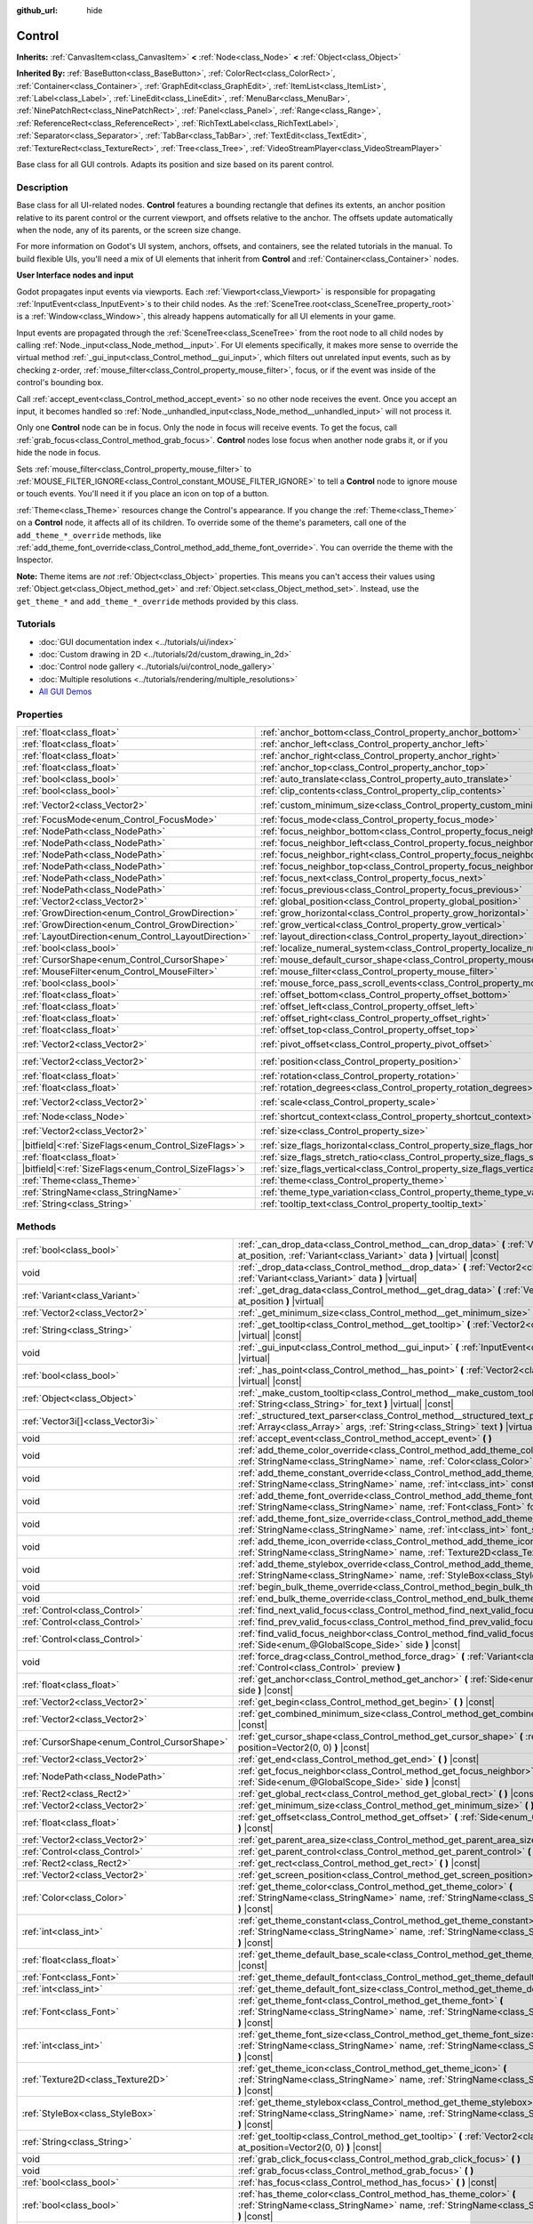:github_url: hide

.. DO NOT EDIT THIS FILE!!!
.. Generated automatically from Godot engine sources.
.. Generator: https://github.com/godotengine/godot/tree/master/doc/tools/make_rst.py.
.. XML source: https://github.com/godotengine/godot/tree/master/doc/classes/Control.xml.

.. _class_Control:

Control
=======

**Inherits:** :ref:`CanvasItem<class_CanvasItem>` **<** :ref:`Node<class_Node>` **<** :ref:`Object<class_Object>`

**Inherited By:** :ref:`BaseButton<class_BaseButton>`, :ref:`ColorRect<class_ColorRect>`, :ref:`Container<class_Container>`, :ref:`GraphEdit<class_GraphEdit>`, :ref:`ItemList<class_ItemList>`, :ref:`Label<class_Label>`, :ref:`LineEdit<class_LineEdit>`, :ref:`MenuBar<class_MenuBar>`, :ref:`NinePatchRect<class_NinePatchRect>`, :ref:`Panel<class_Panel>`, :ref:`Range<class_Range>`, :ref:`ReferenceRect<class_ReferenceRect>`, :ref:`RichTextLabel<class_RichTextLabel>`, :ref:`Separator<class_Separator>`, :ref:`TabBar<class_TabBar>`, :ref:`TextEdit<class_TextEdit>`, :ref:`TextureRect<class_TextureRect>`, :ref:`Tree<class_Tree>`, :ref:`VideoStreamPlayer<class_VideoStreamPlayer>`

Base class for all GUI controls. Adapts its position and size based on its parent control.

.. rst-class:: classref-introduction-group

Description
-----------

Base class for all UI-related nodes. **Control** features a bounding rectangle that defines its extents, an anchor position relative to its parent control or the current viewport, and offsets relative to the anchor. The offsets update automatically when the node, any of its parents, or the screen size change.

For more information on Godot's UI system, anchors, offsets, and containers, see the related tutorials in the manual. To build flexible UIs, you'll need a mix of UI elements that inherit from **Control** and :ref:`Container<class_Container>` nodes.

\ **User Interface nodes and input**\ 

Godot propagates input events via viewports. Each :ref:`Viewport<class_Viewport>` is responsible for propagating :ref:`InputEvent<class_InputEvent>`\ s to their child nodes. As the :ref:`SceneTree.root<class_SceneTree_property_root>` is a :ref:`Window<class_Window>`, this already happens automatically for all UI elements in your game.

Input events are propagated through the :ref:`SceneTree<class_SceneTree>` from the root node to all child nodes by calling :ref:`Node._input<class_Node_method__input>`. For UI elements specifically, it makes more sense to override the virtual method :ref:`_gui_input<class_Control_method__gui_input>`, which filters out unrelated input events, such as by checking z-order, :ref:`mouse_filter<class_Control_property_mouse_filter>`, focus, or if the event was inside of the control's bounding box.

Call :ref:`accept_event<class_Control_method_accept_event>` so no other node receives the event. Once you accept an input, it becomes handled so :ref:`Node._unhandled_input<class_Node_method__unhandled_input>` will not process it.

Only one **Control** node can be in focus. Only the node in focus will receive events. To get the focus, call :ref:`grab_focus<class_Control_method_grab_focus>`. **Control** nodes lose focus when another node grabs it, or if you hide the node in focus.

Sets :ref:`mouse_filter<class_Control_property_mouse_filter>` to :ref:`MOUSE_FILTER_IGNORE<class_Control_constant_MOUSE_FILTER_IGNORE>` to tell a **Control** node to ignore mouse or touch events. You'll need it if you place an icon on top of a button.

\ :ref:`Theme<class_Theme>` resources change the Control's appearance. If you change the :ref:`Theme<class_Theme>` on a **Control** node, it affects all of its children. To override some of the theme's parameters, call one of the ``add_theme_*_override`` methods, like :ref:`add_theme_font_override<class_Control_method_add_theme_font_override>`. You can override the theme with the Inspector.

\ **Note:** Theme items are *not* :ref:`Object<class_Object>` properties. This means you can't access their values using :ref:`Object.get<class_Object_method_get>` and :ref:`Object.set<class_Object_method_set>`. Instead, use the ``get_theme_*`` and ``add_theme_*_override`` methods provided by this class.

.. rst-class:: classref-introduction-group

Tutorials
---------

- :doc:`GUI documentation index <../tutorials/ui/index>`

- :doc:`Custom drawing in 2D <../tutorials/2d/custom_drawing_in_2d>`

- :doc:`Control node gallery <../tutorials/ui/control_node_gallery>`

- :doc:`Multiple resolutions <../tutorials/rendering/multiple_resolutions>`

- `All GUI Demos <https://github.com/godotengine/godot-demo-projects/tree/master/gui>`__

.. rst-class:: classref-reftable-group

Properties
----------

.. table::
   :widths: auto

   +--------------------------------------------------------+----------------------------------------------------------------------------------------------+-------------------+
   | :ref:`float<class_float>`                              | :ref:`anchor_bottom<class_Control_property_anchor_bottom>`                                   | ``0.0``           |
   +--------------------------------------------------------+----------------------------------------------------------------------------------------------+-------------------+
   | :ref:`float<class_float>`                              | :ref:`anchor_left<class_Control_property_anchor_left>`                                       | ``0.0``           |
   +--------------------------------------------------------+----------------------------------------------------------------------------------------------+-------------------+
   | :ref:`float<class_float>`                              | :ref:`anchor_right<class_Control_property_anchor_right>`                                     | ``0.0``           |
   +--------------------------------------------------------+----------------------------------------------------------------------------------------------+-------------------+
   | :ref:`float<class_float>`                              | :ref:`anchor_top<class_Control_property_anchor_top>`                                         | ``0.0``           |
   +--------------------------------------------------------+----------------------------------------------------------------------------------------------+-------------------+
   | :ref:`bool<class_bool>`                                | :ref:`auto_translate<class_Control_property_auto_translate>`                                 | ``true``          |
   +--------------------------------------------------------+----------------------------------------------------------------------------------------------+-------------------+
   | :ref:`bool<class_bool>`                                | :ref:`clip_contents<class_Control_property_clip_contents>`                                   | ``false``         |
   +--------------------------------------------------------+----------------------------------------------------------------------------------------------+-------------------+
   | :ref:`Vector2<class_Vector2>`                          | :ref:`custom_minimum_size<class_Control_property_custom_minimum_size>`                       | ``Vector2(0, 0)`` |
   +--------------------------------------------------------+----------------------------------------------------------------------------------------------+-------------------+
   | :ref:`FocusMode<enum_Control_FocusMode>`               | :ref:`focus_mode<class_Control_property_focus_mode>`                                         | ``0``             |
   +--------------------------------------------------------+----------------------------------------------------------------------------------------------+-------------------+
   | :ref:`NodePath<class_NodePath>`                        | :ref:`focus_neighbor_bottom<class_Control_property_focus_neighbor_bottom>`                   | ``NodePath("")``  |
   +--------------------------------------------------------+----------------------------------------------------------------------------------------------+-------------------+
   | :ref:`NodePath<class_NodePath>`                        | :ref:`focus_neighbor_left<class_Control_property_focus_neighbor_left>`                       | ``NodePath("")``  |
   +--------------------------------------------------------+----------------------------------------------------------------------------------------------+-------------------+
   | :ref:`NodePath<class_NodePath>`                        | :ref:`focus_neighbor_right<class_Control_property_focus_neighbor_right>`                     | ``NodePath("")``  |
   +--------------------------------------------------------+----------------------------------------------------------------------------------------------+-------------------+
   | :ref:`NodePath<class_NodePath>`                        | :ref:`focus_neighbor_top<class_Control_property_focus_neighbor_top>`                         | ``NodePath("")``  |
   +--------------------------------------------------------+----------------------------------------------------------------------------------------------+-------------------+
   | :ref:`NodePath<class_NodePath>`                        | :ref:`focus_next<class_Control_property_focus_next>`                                         | ``NodePath("")``  |
   +--------------------------------------------------------+----------------------------------------------------------------------------------------------+-------------------+
   | :ref:`NodePath<class_NodePath>`                        | :ref:`focus_previous<class_Control_property_focus_previous>`                                 | ``NodePath("")``  |
   +--------------------------------------------------------+----------------------------------------------------------------------------------------------+-------------------+
   | :ref:`Vector2<class_Vector2>`                          | :ref:`global_position<class_Control_property_global_position>`                               |                   |
   +--------------------------------------------------------+----------------------------------------------------------------------------------------------+-------------------+
   | :ref:`GrowDirection<enum_Control_GrowDirection>`       | :ref:`grow_horizontal<class_Control_property_grow_horizontal>`                               | ``1``             |
   +--------------------------------------------------------+----------------------------------------------------------------------------------------------+-------------------+
   | :ref:`GrowDirection<enum_Control_GrowDirection>`       | :ref:`grow_vertical<class_Control_property_grow_vertical>`                                   | ``1``             |
   +--------------------------------------------------------+----------------------------------------------------------------------------------------------+-------------------+
   | :ref:`LayoutDirection<enum_Control_LayoutDirection>`   | :ref:`layout_direction<class_Control_property_layout_direction>`                             | ``0``             |
   +--------------------------------------------------------+----------------------------------------------------------------------------------------------+-------------------+
   | :ref:`bool<class_bool>`                                | :ref:`localize_numeral_system<class_Control_property_localize_numeral_system>`               | ``true``          |
   +--------------------------------------------------------+----------------------------------------------------------------------------------------------+-------------------+
   | :ref:`CursorShape<enum_Control_CursorShape>`           | :ref:`mouse_default_cursor_shape<class_Control_property_mouse_default_cursor_shape>`         | ``0``             |
   +--------------------------------------------------------+----------------------------------------------------------------------------------------------+-------------------+
   | :ref:`MouseFilter<enum_Control_MouseFilter>`           | :ref:`mouse_filter<class_Control_property_mouse_filter>`                                     | ``0``             |
   +--------------------------------------------------------+----------------------------------------------------------------------------------------------+-------------------+
   | :ref:`bool<class_bool>`                                | :ref:`mouse_force_pass_scroll_events<class_Control_property_mouse_force_pass_scroll_events>` | ``true``          |
   +--------------------------------------------------------+----------------------------------------------------------------------------------------------+-------------------+
   | :ref:`float<class_float>`                              | :ref:`offset_bottom<class_Control_property_offset_bottom>`                                   | ``0.0``           |
   +--------------------------------------------------------+----------------------------------------------------------------------------------------------+-------------------+
   | :ref:`float<class_float>`                              | :ref:`offset_left<class_Control_property_offset_left>`                                       | ``0.0``           |
   +--------------------------------------------------------+----------------------------------------------------------------------------------------------+-------------------+
   | :ref:`float<class_float>`                              | :ref:`offset_right<class_Control_property_offset_right>`                                     | ``0.0``           |
   +--------------------------------------------------------+----------------------------------------------------------------------------------------------+-------------------+
   | :ref:`float<class_float>`                              | :ref:`offset_top<class_Control_property_offset_top>`                                         | ``0.0``           |
   +--------------------------------------------------------+----------------------------------------------------------------------------------------------+-------------------+
   | :ref:`Vector2<class_Vector2>`                          | :ref:`pivot_offset<class_Control_property_pivot_offset>`                                     | ``Vector2(0, 0)`` |
   +--------------------------------------------------------+----------------------------------------------------------------------------------------------+-------------------+
   | :ref:`Vector2<class_Vector2>`                          | :ref:`position<class_Control_property_position>`                                             | ``Vector2(0, 0)`` |
   +--------------------------------------------------------+----------------------------------------------------------------------------------------------+-------------------+
   | :ref:`float<class_float>`                              | :ref:`rotation<class_Control_property_rotation>`                                             | ``0.0``           |
   +--------------------------------------------------------+----------------------------------------------------------------------------------------------+-------------------+
   | :ref:`float<class_float>`                              | :ref:`rotation_degrees<class_Control_property_rotation_degrees>`                             |                   |
   +--------------------------------------------------------+----------------------------------------------------------------------------------------------+-------------------+
   | :ref:`Vector2<class_Vector2>`                          | :ref:`scale<class_Control_property_scale>`                                                   | ``Vector2(1, 1)`` |
   +--------------------------------------------------------+----------------------------------------------------------------------------------------------+-------------------+
   | :ref:`Node<class_Node>`                                | :ref:`shortcut_context<class_Control_property_shortcut_context>`                             |                   |
   +--------------------------------------------------------+----------------------------------------------------------------------------------------------+-------------------+
   | :ref:`Vector2<class_Vector2>`                          | :ref:`size<class_Control_property_size>`                                                     | ``Vector2(0, 0)`` |
   +--------------------------------------------------------+----------------------------------------------------------------------------------------------+-------------------+
   | |bitfield|\<:ref:`SizeFlags<enum_Control_SizeFlags>`\> | :ref:`size_flags_horizontal<class_Control_property_size_flags_horizontal>`                   | ``1``             |
   +--------------------------------------------------------+----------------------------------------------------------------------------------------------+-------------------+
   | :ref:`float<class_float>`                              | :ref:`size_flags_stretch_ratio<class_Control_property_size_flags_stretch_ratio>`             | ``1.0``           |
   +--------------------------------------------------------+----------------------------------------------------------------------------------------------+-------------------+
   | |bitfield|\<:ref:`SizeFlags<enum_Control_SizeFlags>`\> | :ref:`size_flags_vertical<class_Control_property_size_flags_vertical>`                       | ``1``             |
   +--------------------------------------------------------+----------------------------------------------------------------------------------------------+-------------------+
   | :ref:`Theme<class_Theme>`                              | :ref:`theme<class_Control_property_theme>`                                                   |                   |
   +--------------------------------------------------------+----------------------------------------------------------------------------------------------+-------------------+
   | :ref:`StringName<class_StringName>`                    | :ref:`theme_type_variation<class_Control_property_theme_type_variation>`                     | ``&""``           |
   +--------------------------------------------------------+----------------------------------------------------------------------------------------------+-------------------+
   | :ref:`String<class_String>`                            | :ref:`tooltip_text<class_Control_property_tooltip_text>`                                     | ``""``            |
   +--------------------------------------------------------+----------------------------------------------------------------------------------------------+-------------------+

.. rst-class:: classref-reftable-group

Methods
-------

.. table::
   :widths: auto

   +----------------------------------------------+--------------------------------------------------------------------------------------------------------------------------------------------------------------------------------------------------------------------------------------------------------------------+
   | :ref:`bool<class_bool>`                      | :ref:`_can_drop_data<class_Control_method__can_drop_data>` **(** :ref:`Vector2<class_Vector2>` at_position, :ref:`Variant<class_Variant>` data **)** |virtual| |const|                                                                                             |
   +----------------------------------------------+--------------------------------------------------------------------------------------------------------------------------------------------------------------------------------------------------------------------------------------------------------------------+
   | void                                         | :ref:`_drop_data<class_Control_method__drop_data>` **(** :ref:`Vector2<class_Vector2>` at_position, :ref:`Variant<class_Variant>` data **)** |virtual|                                                                                                             |
   +----------------------------------------------+--------------------------------------------------------------------------------------------------------------------------------------------------------------------------------------------------------------------------------------------------------------------+
   | :ref:`Variant<class_Variant>`                | :ref:`_get_drag_data<class_Control_method__get_drag_data>` **(** :ref:`Vector2<class_Vector2>` at_position **)** |virtual|                                                                                                                                         |
   +----------------------------------------------+--------------------------------------------------------------------------------------------------------------------------------------------------------------------------------------------------------------------------------------------------------------------+
   | :ref:`Vector2<class_Vector2>`                | :ref:`_get_minimum_size<class_Control_method__get_minimum_size>` **(** **)** |virtual| |const|                                                                                                                                                                     |
   +----------------------------------------------+--------------------------------------------------------------------------------------------------------------------------------------------------------------------------------------------------------------------------------------------------------------------+
   | :ref:`String<class_String>`                  | :ref:`_get_tooltip<class_Control_method__get_tooltip>` **(** :ref:`Vector2<class_Vector2>` at_position **)** |virtual| |const|                                                                                                                                     |
   +----------------------------------------------+--------------------------------------------------------------------------------------------------------------------------------------------------------------------------------------------------------------------------------------------------------------------+
   | void                                         | :ref:`_gui_input<class_Control_method__gui_input>` **(** :ref:`InputEvent<class_InputEvent>` event **)** |virtual|                                                                                                                                                 |
   +----------------------------------------------+--------------------------------------------------------------------------------------------------------------------------------------------------------------------------------------------------------------------------------------------------------------------+
   | :ref:`bool<class_bool>`                      | :ref:`_has_point<class_Control_method__has_point>` **(** :ref:`Vector2<class_Vector2>` point **)** |virtual| |const|                                                                                                                                               |
   +----------------------------------------------+--------------------------------------------------------------------------------------------------------------------------------------------------------------------------------------------------------------------------------------------------------------------+
   | :ref:`Object<class_Object>`                  | :ref:`_make_custom_tooltip<class_Control_method__make_custom_tooltip>` **(** :ref:`String<class_String>` for_text **)** |virtual| |const|                                                                                                                          |
   +----------------------------------------------+--------------------------------------------------------------------------------------------------------------------------------------------------------------------------------------------------------------------------------------------------------------------+
   | :ref:`Vector3i[]<class_Vector3i>`            | :ref:`_structured_text_parser<class_Control_method__structured_text_parser>` **(** :ref:`Array<class_Array>` args, :ref:`String<class_String>` text **)** |virtual| |const|                                                                                        |
   +----------------------------------------------+--------------------------------------------------------------------------------------------------------------------------------------------------------------------------------------------------------------------------------------------------------------------+
   | void                                         | :ref:`accept_event<class_Control_method_accept_event>` **(** **)**                                                                                                                                                                                                 |
   +----------------------------------------------+--------------------------------------------------------------------------------------------------------------------------------------------------------------------------------------------------------------------------------------------------------------------+
   | void                                         | :ref:`add_theme_color_override<class_Control_method_add_theme_color_override>` **(** :ref:`StringName<class_StringName>` name, :ref:`Color<class_Color>` color **)**                                                                                               |
   +----------------------------------------------+--------------------------------------------------------------------------------------------------------------------------------------------------------------------------------------------------------------------------------------------------------------------+
   | void                                         | :ref:`add_theme_constant_override<class_Control_method_add_theme_constant_override>` **(** :ref:`StringName<class_StringName>` name, :ref:`int<class_int>` constant **)**                                                                                          |
   +----------------------------------------------+--------------------------------------------------------------------------------------------------------------------------------------------------------------------------------------------------------------------------------------------------------------------+
   | void                                         | :ref:`add_theme_font_override<class_Control_method_add_theme_font_override>` **(** :ref:`StringName<class_StringName>` name, :ref:`Font<class_Font>` font **)**                                                                                                    |
   +----------------------------------------------+--------------------------------------------------------------------------------------------------------------------------------------------------------------------------------------------------------------------------------------------------------------------+
   | void                                         | :ref:`add_theme_font_size_override<class_Control_method_add_theme_font_size_override>` **(** :ref:`StringName<class_StringName>` name, :ref:`int<class_int>` font_size **)**                                                                                       |
   +----------------------------------------------+--------------------------------------------------------------------------------------------------------------------------------------------------------------------------------------------------------------------------------------------------------------------+
   | void                                         | :ref:`add_theme_icon_override<class_Control_method_add_theme_icon_override>` **(** :ref:`StringName<class_StringName>` name, :ref:`Texture2D<class_Texture2D>` texture **)**                                                                                       |
   +----------------------------------------------+--------------------------------------------------------------------------------------------------------------------------------------------------------------------------------------------------------------------------------------------------------------------+
   | void                                         | :ref:`add_theme_stylebox_override<class_Control_method_add_theme_stylebox_override>` **(** :ref:`StringName<class_StringName>` name, :ref:`StyleBox<class_StyleBox>` stylebox **)**                                                                                |
   +----------------------------------------------+--------------------------------------------------------------------------------------------------------------------------------------------------------------------------------------------------------------------------------------------------------------------+
   | void                                         | :ref:`begin_bulk_theme_override<class_Control_method_begin_bulk_theme_override>` **(** **)**                                                                                                                                                                       |
   +----------------------------------------------+--------------------------------------------------------------------------------------------------------------------------------------------------------------------------------------------------------------------------------------------------------------------+
   | void                                         | :ref:`end_bulk_theme_override<class_Control_method_end_bulk_theme_override>` **(** **)**                                                                                                                                                                           |
   +----------------------------------------------+--------------------------------------------------------------------------------------------------------------------------------------------------------------------------------------------------------------------------------------------------------------------+
   | :ref:`Control<class_Control>`                | :ref:`find_next_valid_focus<class_Control_method_find_next_valid_focus>` **(** **)** |const|                                                                                                                                                                       |
   +----------------------------------------------+--------------------------------------------------------------------------------------------------------------------------------------------------------------------------------------------------------------------------------------------------------------------+
   | :ref:`Control<class_Control>`                | :ref:`find_prev_valid_focus<class_Control_method_find_prev_valid_focus>` **(** **)** |const|                                                                                                                                                                       |
   +----------------------------------------------+--------------------------------------------------------------------------------------------------------------------------------------------------------------------------------------------------------------------------------------------------------------------+
   | :ref:`Control<class_Control>`                | :ref:`find_valid_focus_neighbor<class_Control_method_find_valid_focus_neighbor>` **(** :ref:`Side<enum_@GlobalScope_Side>` side **)** |const|                                                                                                                      |
   +----------------------------------------------+--------------------------------------------------------------------------------------------------------------------------------------------------------------------------------------------------------------------------------------------------------------------+
   | void                                         | :ref:`force_drag<class_Control_method_force_drag>` **(** :ref:`Variant<class_Variant>` data, :ref:`Control<class_Control>` preview **)**                                                                                                                           |
   +----------------------------------------------+--------------------------------------------------------------------------------------------------------------------------------------------------------------------------------------------------------------------------------------------------------------------+
   | :ref:`float<class_float>`                    | :ref:`get_anchor<class_Control_method_get_anchor>` **(** :ref:`Side<enum_@GlobalScope_Side>` side **)** |const|                                                                                                                                                    |
   +----------------------------------------------+--------------------------------------------------------------------------------------------------------------------------------------------------------------------------------------------------------------------------------------------------------------------+
   | :ref:`Vector2<class_Vector2>`                | :ref:`get_begin<class_Control_method_get_begin>` **(** **)** |const|                                                                                                                                                                                               |
   +----------------------------------------------+--------------------------------------------------------------------------------------------------------------------------------------------------------------------------------------------------------------------------------------------------------------------+
   | :ref:`Vector2<class_Vector2>`                | :ref:`get_combined_minimum_size<class_Control_method_get_combined_minimum_size>` **(** **)** |const|                                                                                                                                                               |
   +----------------------------------------------+--------------------------------------------------------------------------------------------------------------------------------------------------------------------------------------------------------------------------------------------------------------------+
   | :ref:`CursorShape<enum_Control_CursorShape>` | :ref:`get_cursor_shape<class_Control_method_get_cursor_shape>` **(** :ref:`Vector2<class_Vector2>` position=Vector2(0, 0) **)** |const|                                                                                                                            |
   +----------------------------------------------+--------------------------------------------------------------------------------------------------------------------------------------------------------------------------------------------------------------------------------------------------------------------+
   | :ref:`Vector2<class_Vector2>`                | :ref:`get_end<class_Control_method_get_end>` **(** **)** |const|                                                                                                                                                                                                   |
   +----------------------------------------------+--------------------------------------------------------------------------------------------------------------------------------------------------------------------------------------------------------------------------------------------------------------------+
   | :ref:`NodePath<class_NodePath>`              | :ref:`get_focus_neighbor<class_Control_method_get_focus_neighbor>` **(** :ref:`Side<enum_@GlobalScope_Side>` side **)** |const|                                                                                                                                    |
   +----------------------------------------------+--------------------------------------------------------------------------------------------------------------------------------------------------------------------------------------------------------------------------------------------------------------------+
   | :ref:`Rect2<class_Rect2>`                    | :ref:`get_global_rect<class_Control_method_get_global_rect>` **(** **)** |const|                                                                                                                                                                                   |
   +----------------------------------------------+--------------------------------------------------------------------------------------------------------------------------------------------------------------------------------------------------------------------------------------------------------------------+
   | :ref:`Vector2<class_Vector2>`                | :ref:`get_minimum_size<class_Control_method_get_minimum_size>` **(** **)** |const|                                                                                                                                                                                 |
   +----------------------------------------------+--------------------------------------------------------------------------------------------------------------------------------------------------------------------------------------------------------------------------------------------------------------------+
   | :ref:`float<class_float>`                    | :ref:`get_offset<class_Control_method_get_offset>` **(** :ref:`Side<enum_@GlobalScope_Side>` offset **)** |const|                                                                                                                                                  |
   +----------------------------------------------+--------------------------------------------------------------------------------------------------------------------------------------------------------------------------------------------------------------------------------------------------------------------+
   | :ref:`Vector2<class_Vector2>`                | :ref:`get_parent_area_size<class_Control_method_get_parent_area_size>` **(** **)** |const|                                                                                                                                                                         |
   +----------------------------------------------+--------------------------------------------------------------------------------------------------------------------------------------------------------------------------------------------------------------------------------------------------------------------+
   | :ref:`Control<class_Control>`                | :ref:`get_parent_control<class_Control_method_get_parent_control>` **(** **)** |const|                                                                                                                                                                             |
   +----------------------------------------------+--------------------------------------------------------------------------------------------------------------------------------------------------------------------------------------------------------------------------------------------------------------------+
   | :ref:`Rect2<class_Rect2>`                    | :ref:`get_rect<class_Control_method_get_rect>` **(** **)** |const|                                                                                                                                                                                                 |
   +----------------------------------------------+--------------------------------------------------------------------------------------------------------------------------------------------------------------------------------------------------------------------------------------------------------------------+
   | :ref:`Vector2<class_Vector2>`                | :ref:`get_screen_position<class_Control_method_get_screen_position>` **(** **)** |const|                                                                                                                                                                           |
   +----------------------------------------------+--------------------------------------------------------------------------------------------------------------------------------------------------------------------------------------------------------------------------------------------------------------------+
   | :ref:`Color<class_Color>`                    | :ref:`get_theme_color<class_Control_method_get_theme_color>` **(** :ref:`StringName<class_StringName>` name, :ref:`StringName<class_StringName>` theme_type="" **)** |const|                                                                                       |
   +----------------------------------------------+--------------------------------------------------------------------------------------------------------------------------------------------------------------------------------------------------------------------------------------------------------------------+
   | :ref:`int<class_int>`                        | :ref:`get_theme_constant<class_Control_method_get_theme_constant>` **(** :ref:`StringName<class_StringName>` name, :ref:`StringName<class_StringName>` theme_type="" **)** |const|                                                                                 |
   +----------------------------------------------+--------------------------------------------------------------------------------------------------------------------------------------------------------------------------------------------------------------------------------------------------------------------+
   | :ref:`float<class_float>`                    | :ref:`get_theme_default_base_scale<class_Control_method_get_theme_default_base_scale>` **(** **)** |const|                                                                                                                                                         |
   +----------------------------------------------+--------------------------------------------------------------------------------------------------------------------------------------------------------------------------------------------------------------------------------------------------------------------+
   | :ref:`Font<class_Font>`                      | :ref:`get_theme_default_font<class_Control_method_get_theme_default_font>` **(** **)** |const|                                                                                                                                                                     |
   +----------------------------------------------+--------------------------------------------------------------------------------------------------------------------------------------------------------------------------------------------------------------------------------------------------------------------+
   | :ref:`int<class_int>`                        | :ref:`get_theme_default_font_size<class_Control_method_get_theme_default_font_size>` **(** **)** |const|                                                                                                                                                           |
   +----------------------------------------------+--------------------------------------------------------------------------------------------------------------------------------------------------------------------------------------------------------------------------------------------------------------------+
   | :ref:`Font<class_Font>`                      | :ref:`get_theme_font<class_Control_method_get_theme_font>` **(** :ref:`StringName<class_StringName>` name, :ref:`StringName<class_StringName>` theme_type="" **)** |const|                                                                                         |
   +----------------------------------------------+--------------------------------------------------------------------------------------------------------------------------------------------------------------------------------------------------------------------------------------------------------------------+
   | :ref:`int<class_int>`                        | :ref:`get_theme_font_size<class_Control_method_get_theme_font_size>` **(** :ref:`StringName<class_StringName>` name, :ref:`StringName<class_StringName>` theme_type="" **)** |const|                                                                               |
   +----------------------------------------------+--------------------------------------------------------------------------------------------------------------------------------------------------------------------------------------------------------------------------------------------------------------------+
   | :ref:`Texture2D<class_Texture2D>`            | :ref:`get_theme_icon<class_Control_method_get_theme_icon>` **(** :ref:`StringName<class_StringName>` name, :ref:`StringName<class_StringName>` theme_type="" **)** |const|                                                                                         |
   +----------------------------------------------+--------------------------------------------------------------------------------------------------------------------------------------------------------------------------------------------------------------------------------------------------------------------+
   | :ref:`StyleBox<class_StyleBox>`              | :ref:`get_theme_stylebox<class_Control_method_get_theme_stylebox>` **(** :ref:`StringName<class_StringName>` name, :ref:`StringName<class_StringName>` theme_type="" **)** |const|                                                                                 |
   +----------------------------------------------+--------------------------------------------------------------------------------------------------------------------------------------------------------------------------------------------------------------------------------------------------------------------+
   | :ref:`String<class_String>`                  | :ref:`get_tooltip<class_Control_method_get_tooltip>` **(** :ref:`Vector2<class_Vector2>` at_position=Vector2(0, 0) **)** |const|                                                                                                                                   |
   +----------------------------------------------+--------------------------------------------------------------------------------------------------------------------------------------------------------------------------------------------------------------------------------------------------------------------+
   | void                                         | :ref:`grab_click_focus<class_Control_method_grab_click_focus>` **(** **)**                                                                                                                                                                                         |
   +----------------------------------------------+--------------------------------------------------------------------------------------------------------------------------------------------------------------------------------------------------------------------------------------------------------------------+
   | void                                         | :ref:`grab_focus<class_Control_method_grab_focus>` **(** **)**                                                                                                                                                                                                     |
   +----------------------------------------------+--------------------------------------------------------------------------------------------------------------------------------------------------------------------------------------------------------------------------------------------------------------------+
   | :ref:`bool<class_bool>`                      | :ref:`has_focus<class_Control_method_has_focus>` **(** **)** |const|                                                                                                                                                                                               |
   +----------------------------------------------+--------------------------------------------------------------------------------------------------------------------------------------------------------------------------------------------------------------------------------------------------------------------+
   | :ref:`bool<class_bool>`                      | :ref:`has_theme_color<class_Control_method_has_theme_color>` **(** :ref:`StringName<class_StringName>` name, :ref:`StringName<class_StringName>` theme_type="" **)** |const|                                                                                       |
   +----------------------------------------------+--------------------------------------------------------------------------------------------------------------------------------------------------------------------------------------------------------------------------------------------------------------------+
   | :ref:`bool<class_bool>`                      | :ref:`has_theme_color_override<class_Control_method_has_theme_color_override>` **(** :ref:`StringName<class_StringName>` name **)** |const|                                                                                                                        |
   +----------------------------------------------+--------------------------------------------------------------------------------------------------------------------------------------------------------------------------------------------------------------------------------------------------------------------+
   | :ref:`bool<class_bool>`                      | :ref:`has_theme_constant<class_Control_method_has_theme_constant>` **(** :ref:`StringName<class_StringName>` name, :ref:`StringName<class_StringName>` theme_type="" **)** |const|                                                                                 |
   +----------------------------------------------+--------------------------------------------------------------------------------------------------------------------------------------------------------------------------------------------------------------------------------------------------------------------+
   | :ref:`bool<class_bool>`                      | :ref:`has_theme_constant_override<class_Control_method_has_theme_constant_override>` **(** :ref:`StringName<class_StringName>` name **)** |const|                                                                                                                  |
   +----------------------------------------------+--------------------------------------------------------------------------------------------------------------------------------------------------------------------------------------------------------------------------------------------------------------------+
   | :ref:`bool<class_bool>`                      | :ref:`has_theme_font<class_Control_method_has_theme_font>` **(** :ref:`StringName<class_StringName>` name, :ref:`StringName<class_StringName>` theme_type="" **)** |const|                                                                                         |
   +----------------------------------------------+--------------------------------------------------------------------------------------------------------------------------------------------------------------------------------------------------------------------------------------------------------------------+
   | :ref:`bool<class_bool>`                      | :ref:`has_theme_font_override<class_Control_method_has_theme_font_override>` **(** :ref:`StringName<class_StringName>` name **)** |const|                                                                                                                          |
   +----------------------------------------------+--------------------------------------------------------------------------------------------------------------------------------------------------------------------------------------------------------------------------------------------------------------------+
   | :ref:`bool<class_bool>`                      | :ref:`has_theme_font_size<class_Control_method_has_theme_font_size>` **(** :ref:`StringName<class_StringName>` name, :ref:`StringName<class_StringName>` theme_type="" **)** |const|                                                                               |
   +----------------------------------------------+--------------------------------------------------------------------------------------------------------------------------------------------------------------------------------------------------------------------------------------------------------------------+
   | :ref:`bool<class_bool>`                      | :ref:`has_theme_font_size_override<class_Control_method_has_theme_font_size_override>` **(** :ref:`StringName<class_StringName>` name **)** |const|                                                                                                                |
   +----------------------------------------------+--------------------------------------------------------------------------------------------------------------------------------------------------------------------------------------------------------------------------------------------------------------------+
   | :ref:`bool<class_bool>`                      | :ref:`has_theme_icon<class_Control_method_has_theme_icon>` **(** :ref:`StringName<class_StringName>` name, :ref:`StringName<class_StringName>` theme_type="" **)** |const|                                                                                         |
   +----------------------------------------------+--------------------------------------------------------------------------------------------------------------------------------------------------------------------------------------------------------------------------------------------------------------------+
   | :ref:`bool<class_bool>`                      | :ref:`has_theme_icon_override<class_Control_method_has_theme_icon_override>` **(** :ref:`StringName<class_StringName>` name **)** |const|                                                                                                                          |
   +----------------------------------------------+--------------------------------------------------------------------------------------------------------------------------------------------------------------------------------------------------------------------------------------------------------------------+
   | :ref:`bool<class_bool>`                      | :ref:`has_theme_stylebox<class_Control_method_has_theme_stylebox>` **(** :ref:`StringName<class_StringName>` name, :ref:`StringName<class_StringName>` theme_type="" **)** |const|                                                                                 |
   +----------------------------------------------+--------------------------------------------------------------------------------------------------------------------------------------------------------------------------------------------------------------------------------------------------------------------+
   | :ref:`bool<class_bool>`                      | :ref:`has_theme_stylebox_override<class_Control_method_has_theme_stylebox_override>` **(** :ref:`StringName<class_StringName>` name **)** |const|                                                                                                                  |
   +----------------------------------------------+--------------------------------------------------------------------------------------------------------------------------------------------------------------------------------------------------------------------------------------------------------------------+
   | :ref:`bool<class_bool>`                      | :ref:`is_drag_successful<class_Control_method_is_drag_successful>` **(** **)** |const|                                                                                                                                                                             |
   +----------------------------------------------+--------------------------------------------------------------------------------------------------------------------------------------------------------------------------------------------------------------------------------------------------------------------+
   | :ref:`bool<class_bool>`                      | :ref:`is_layout_rtl<class_Control_method_is_layout_rtl>` **(** **)** |const|                                                                                                                                                                                       |
   +----------------------------------------------+--------------------------------------------------------------------------------------------------------------------------------------------------------------------------------------------------------------------------------------------------------------------+
   | void                                         | :ref:`release_focus<class_Control_method_release_focus>` **(** **)**                                                                                                                                                                                               |
   +----------------------------------------------+--------------------------------------------------------------------------------------------------------------------------------------------------------------------------------------------------------------------------------------------------------------------+
   | void                                         | :ref:`remove_theme_color_override<class_Control_method_remove_theme_color_override>` **(** :ref:`StringName<class_StringName>` name **)**                                                                                                                          |
   +----------------------------------------------+--------------------------------------------------------------------------------------------------------------------------------------------------------------------------------------------------------------------------------------------------------------------+
   | void                                         | :ref:`remove_theme_constant_override<class_Control_method_remove_theme_constant_override>` **(** :ref:`StringName<class_StringName>` name **)**                                                                                                                    |
   +----------------------------------------------+--------------------------------------------------------------------------------------------------------------------------------------------------------------------------------------------------------------------------------------------------------------------+
   | void                                         | :ref:`remove_theme_font_override<class_Control_method_remove_theme_font_override>` **(** :ref:`StringName<class_StringName>` name **)**                                                                                                                            |
   +----------------------------------------------+--------------------------------------------------------------------------------------------------------------------------------------------------------------------------------------------------------------------------------------------------------------------+
   | void                                         | :ref:`remove_theme_font_size_override<class_Control_method_remove_theme_font_size_override>` **(** :ref:`StringName<class_StringName>` name **)**                                                                                                                  |
   +----------------------------------------------+--------------------------------------------------------------------------------------------------------------------------------------------------------------------------------------------------------------------------------------------------------------------+
   | void                                         | :ref:`remove_theme_icon_override<class_Control_method_remove_theme_icon_override>` **(** :ref:`StringName<class_StringName>` name **)**                                                                                                                            |
   +----------------------------------------------+--------------------------------------------------------------------------------------------------------------------------------------------------------------------------------------------------------------------------------------------------------------------+
   | void                                         | :ref:`remove_theme_stylebox_override<class_Control_method_remove_theme_stylebox_override>` **(** :ref:`StringName<class_StringName>` name **)**                                                                                                                    |
   +----------------------------------------------+--------------------------------------------------------------------------------------------------------------------------------------------------------------------------------------------------------------------------------------------------------------------+
   | void                                         | :ref:`reset_size<class_Control_method_reset_size>` **(** **)**                                                                                                                                                                                                     |
   +----------------------------------------------+--------------------------------------------------------------------------------------------------------------------------------------------------------------------------------------------------------------------------------------------------------------------+
   | void                                         | :ref:`set_anchor<class_Control_method_set_anchor>` **(** :ref:`Side<enum_@GlobalScope_Side>` side, :ref:`float<class_float>` anchor, :ref:`bool<class_bool>` keep_offset=false, :ref:`bool<class_bool>` push_opposite_anchor=true **)**                            |
   +----------------------------------------------+--------------------------------------------------------------------------------------------------------------------------------------------------------------------------------------------------------------------------------------------------------------------+
   | void                                         | :ref:`set_anchor_and_offset<class_Control_method_set_anchor_and_offset>` **(** :ref:`Side<enum_@GlobalScope_Side>` side, :ref:`float<class_float>` anchor, :ref:`float<class_float>` offset, :ref:`bool<class_bool>` push_opposite_anchor=false **)**              |
   +----------------------------------------------+--------------------------------------------------------------------------------------------------------------------------------------------------------------------------------------------------------------------------------------------------------------------+
   | void                                         | :ref:`set_anchors_and_offsets_preset<class_Control_method_set_anchors_and_offsets_preset>` **(** :ref:`LayoutPreset<enum_Control_LayoutPreset>` preset, :ref:`LayoutPresetMode<enum_Control_LayoutPresetMode>` resize_mode=0, :ref:`int<class_int>` margin=0 **)** |
   +----------------------------------------------+--------------------------------------------------------------------------------------------------------------------------------------------------------------------------------------------------------------------------------------------------------------------+
   | void                                         | :ref:`set_anchors_preset<class_Control_method_set_anchors_preset>` **(** :ref:`LayoutPreset<enum_Control_LayoutPreset>` preset, :ref:`bool<class_bool>` keep_offsets=false **)**                                                                                   |
   +----------------------------------------------+--------------------------------------------------------------------------------------------------------------------------------------------------------------------------------------------------------------------------------------------------------------------+
   | void                                         | :ref:`set_begin<class_Control_method_set_begin>` **(** :ref:`Vector2<class_Vector2>` position **)**                                                                                                                                                                |
   +----------------------------------------------+--------------------------------------------------------------------------------------------------------------------------------------------------------------------------------------------------------------------------------------------------------------------+
   | void                                         | :ref:`set_drag_forwarding<class_Control_method_set_drag_forwarding>` **(** :ref:`Callable<class_Callable>` drag_func, :ref:`Callable<class_Callable>` can_drop_func, :ref:`Callable<class_Callable>` drop_func **)**                                               |
   +----------------------------------------------+--------------------------------------------------------------------------------------------------------------------------------------------------------------------------------------------------------------------------------------------------------------------+
   | void                                         | :ref:`set_drag_preview<class_Control_method_set_drag_preview>` **(** :ref:`Control<class_Control>` control **)**                                                                                                                                                   |
   +----------------------------------------------+--------------------------------------------------------------------------------------------------------------------------------------------------------------------------------------------------------------------------------------------------------------------+
   | void                                         | :ref:`set_end<class_Control_method_set_end>` **(** :ref:`Vector2<class_Vector2>` position **)**                                                                                                                                                                    |
   +----------------------------------------------+--------------------------------------------------------------------------------------------------------------------------------------------------------------------------------------------------------------------------------------------------------------------+
   | void                                         | :ref:`set_focus_neighbor<class_Control_method_set_focus_neighbor>` **(** :ref:`Side<enum_@GlobalScope_Side>` side, :ref:`NodePath<class_NodePath>` neighbor **)**                                                                                                  |
   +----------------------------------------------+--------------------------------------------------------------------------------------------------------------------------------------------------------------------------------------------------------------------------------------------------------------------+
   | void                                         | :ref:`set_global_position<class_Control_method_set_global_position>` **(** :ref:`Vector2<class_Vector2>` position, :ref:`bool<class_bool>` keep_offsets=false **)**                                                                                                |
   +----------------------------------------------+--------------------------------------------------------------------------------------------------------------------------------------------------------------------------------------------------------------------------------------------------------------------+
   | void                                         | :ref:`set_offset<class_Control_method_set_offset>` **(** :ref:`Side<enum_@GlobalScope_Side>` side, :ref:`float<class_float>` offset **)**                                                                                                                          |
   +----------------------------------------------+--------------------------------------------------------------------------------------------------------------------------------------------------------------------------------------------------------------------------------------------------------------------+
   | void                                         | :ref:`set_offsets_preset<class_Control_method_set_offsets_preset>` **(** :ref:`LayoutPreset<enum_Control_LayoutPreset>` preset, :ref:`LayoutPresetMode<enum_Control_LayoutPresetMode>` resize_mode=0, :ref:`int<class_int>` margin=0 **)**                         |
   +----------------------------------------------+--------------------------------------------------------------------------------------------------------------------------------------------------------------------------------------------------------------------------------------------------------------------+
   | void                                         | :ref:`set_position<class_Control_method_set_position>` **(** :ref:`Vector2<class_Vector2>` position, :ref:`bool<class_bool>` keep_offsets=false **)**                                                                                                              |
   +----------------------------------------------+--------------------------------------------------------------------------------------------------------------------------------------------------------------------------------------------------------------------------------------------------------------------+
   | void                                         | :ref:`set_size<class_Control_method_set_size>` **(** :ref:`Vector2<class_Vector2>` size, :ref:`bool<class_bool>` keep_offsets=false **)**                                                                                                                          |
   +----------------------------------------------+--------------------------------------------------------------------------------------------------------------------------------------------------------------------------------------------------------------------------------------------------------------------+
   | void                                         | :ref:`update_minimum_size<class_Control_method_update_minimum_size>` **(** **)**                                                                                                                                                                                   |
   +----------------------------------------------+--------------------------------------------------------------------------------------------------------------------------------------------------------------------------------------------------------------------------------------------------------------------+
   | void                                         | :ref:`warp_mouse<class_Control_method_warp_mouse>` **(** :ref:`Vector2<class_Vector2>` position **)**                                                                                                                                                              |
   +----------------------------------------------+--------------------------------------------------------------------------------------------------------------------------------------------------------------------------------------------------------------------------------------------------------------------+

.. rst-class:: classref-section-separator

----

.. rst-class:: classref-descriptions-group

Signals
-------

.. _class_Control_signal_focus_entered:

.. rst-class:: classref-signal

**focus_entered** **(** **)**

Emitted when the node gains focus.

.. rst-class:: classref-item-separator

----

.. _class_Control_signal_focus_exited:

.. rst-class:: classref-signal

**focus_exited** **(** **)**

Emitted when the node loses focus.

.. rst-class:: classref-item-separator

----

.. _class_Control_signal_gui_input:

.. rst-class:: classref-signal

**gui_input** **(** :ref:`InputEvent<class_InputEvent>` event **)**

Emitted when the node receives an :ref:`InputEvent<class_InputEvent>`.

.. rst-class:: classref-item-separator

----

.. _class_Control_signal_minimum_size_changed:

.. rst-class:: classref-signal

**minimum_size_changed** **(** **)**

Emitted when the node's minimum size changes.

.. rst-class:: classref-item-separator

----

.. _class_Control_signal_mouse_entered:

.. rst-class:: classref-signal

**mouse_entered** **(** **)**

Emitted when the mouse cursor enters the control's visible area, that is not occluded behind other Controls or Windows, provided its :ref:`mouse_filter<class_Control_property_mouse_filter>` lets the event reach it and regardless if it's currently focused or not.

\ **Note:** :ref:`CanvasItem.z_index<class_CanvasItem_property_z_index>` doesn't affect, which Control receives the signal.

.. rst-class:: classref-item-separator

----

.. _class_Control_signal_mouse_exited:

.. rst-class:: classref-signal

**mouse_exited** **(** **)**

Emitted when the mouse cursor leaves the control's visible area, that is not occluded behind other Controls or Windows, provided its :ref:`mouse_filter<class_Control_property_mouse_filter>` lets the event reach it and regardless if it's currently focused or not.

\ **Note:** :ref:`CanvasItem.z_index<class_CanvasItem_property_z_index>` doesn't affect, which Control receives the signal.

\ **Note:** If you want to check whether the mouse truly left the area, ignoring any top nodes, you can use code like this:

::

    func _on_mouse_exited():
        if not Rect2(Vector2(), size).has_point(get_local_mouse_position()):
            # Not hovering over area.

.. rst-class:: classref-item-separator

----

.. _class_Control_signal_resized:

.. rst-class:: classref-signal

**resized** **(** **)**

Emitted when the control changes size.

.. rst-class:: classref-item-separator

----

.. _class_Control_signal_size_flags_changed:

.. rst-class:: classref-signal

**size_flags_changed** **(** **)**

Emitted when one of the size flags changes. See :ref:`size_flags_horizontal<class_Control_property_size_flags_horizontal>` and :ref:`size_flags_vertical<class_Control_property_size_flags_vertical>`.

.. rst-class:: classref-item-separator

----

.. _class_Control_signal_theme_changed:

.. rst-class:: classref-signal

**theme_changed** **(** **)**

Emitted when the :ref:`NOTIFICATION_THEME_CHANGED<class_Control_constant_NOTIFICATION_THEME_CHANGED>` notification is sent.

.. rst-class:: classref-section-separator

----

.. rst-class:: classref-descriptions-group

Enumerations
------------

.. _enum_Control_FocusMode:

.. rst-class:: classref-enumeration

enum **FocusMode**:

.. _class_Control_constant_FOCUS_NONE:

.. rst-class:: classref-enumeration-constant

:ref:`FocusMode<enum_Control_FocusMode>` **FOCUS_NONE** = ``0``

The node cannot grab focus. Use with :ref:`focus_mode<class_Control_property_focus_mode>`.

.. _class_Control_constant_FOCUS_CLICK:

.. rst-class:: classref-enumeration-constant

:ref:`FocusMode<enum_Control_FocusMode>` **FOCUS_CLICK** = ``1``

The node can only grab focus on mouse clicks. Use with :ref:`focus_mode<class_Control_property_focus_mode>`.

.. _class_Control_constant_FOCUS_ALL:

.. rst-class:: classref-enumeration-constant

:ref:`FocusMode<enum_Control_FocusMode>` **FOCUS_ALL** = ``2``

The node can grab focus on mouse click, using the arrows and the Tab keys on the keyboard, or using the D-pad buttons on a gamepad. Use with :ref:`focus_mode<class_Control_property_focus_mode>`.

.. rst-class:: classref-item-separator

----

.. _enum_Control_CursorShape:

.. rst-class:: classref-enumeration

enum **CursorShape**:

.. _class_Control_constant_CURSOR_ARROW:

.. rst-class:: classref-enumeration-constant

:ref:`CursorShape<enum_Control_CursorShape>` **CURSOR_ARROW** = ``0``

Show the system's arrow mouse cursor when the user hovers the node. Use with :ref:`mouse_default_cursor_shape<class_Control_property_mouse_default_cursor_shape>`.

.. _class_Control_constant_CURSOR_IBEAM:

.. rst-class:: classref-enumeration-constant

:ref:`CursorShape<enum_Control_CursorShape>` **CURSOR_IBEAM** = ``1``

Show the system's I-beam mouse cursor when the user hovers the node. The I-beam pointer has a shape similar to "I". It tells the user they can highlight or insert text.

.. _class_Control_constant_CURSOR_POINTING_HAND:

.. rst-class:: classref-enumeration-constant

:ref:`CursorShape<enum_Control_CursorShape>` **CURSOR_POINTING_HAND** = ``2``

Show the system's pointing hand mouse cursor when the user hovers the node.

.. _class_Control_constant_CURSOR_CROSS:

.. rst-class:: classref-enumeration-constant

:ref:`CursorShape<enum_Control_CursorShape>` **CURSOR_CROSS** = ``3``

Show the system's cross mouse cursor when the user hovers the node.

.. _class_Control_constant_CURSOR_WAIT:

.. rst-class:: classref-enumeration-constant

:ref:`CursorShape<enum_Control_CursorShape>` **CURSOR_WAIT** = ``4``

Show the system's wait mouse cursor when the user hovers the node. Often an hourglass.

.. _class_Control_constant_CURSOR_BUSY:

.. rst-class:: classref-enumeration-constant

:ref:`CursorShape<enum_Control_CursorShape>` **CURSOR_BUSY** = ``5``

Show the system's busy mouse cursor when the user hovers the node. Often an arrow with a small hourglass.

.. _class_Control_constant_CURSOR_DRAG:

.. rst-class:: classref-enumeration-constant

:ref:`CursorShape<enum_Control_CursorShape>` **CURSOR_DRAG** = ``6``

Show the system's drag mouse cursor, often a closed fist or a cross symbol, when the user hovers the node. It tells the user they're currently dragging an item, like a node in the Scene dock.

.. _class_Control_constant_CURSOR_CAN_DROP:

.. rst-class:: classref-enumeration-constant

:ref:`CursorShape<enum_Control_CursorShape>` **CURSOR_CAN_DROP** = ``7``

Show the system's drop mouse cursor when the user hovers the node. It can be an open hand. It tells the user they can drop an item they're currently grabbing, like a node in the Scene dock.

.. _class_Control_constant_CURSOR_FORBIDDEN:

.. rst-class:: classref-enumeration-constant

:ref:`CursorShape<enum_Control_CursorShape>` **CURSOR_FORBIDDEN** = ``8``

Show the system's forbidden mouse cursor when the user hovers the node. Often a crossed circle.

.. _class_Control_constant_CURSOR_VSIZE:

.. rst-class:: classref-enumeration-constant

:ref:`CursorShape<enum_Control_CursorShape>` **CURSOR_VSIZE** = ``9``

Show the system's vertical resize mouse cursor when the user hovers the node. A double-headed vertical arrow. It tells the user they can resize the window or the panel vertically.

.. _class_Control_constant_CURSOR_HSIZE:

.. rst-class:: classref-enumeration-constant

:ref:`CursorShape<enum_Control_CursorShape>` **CURSOR_HSIZE** = ``10``

Show the system's horizontal resize mouse cursor when the user hovers the node. A double-headed horizontal arrow. It tells the user they can resize the window or the panel horizontally.

.. _class_Control_constant_CURSOR_BDIAGSIZE:

.. rst-class:: classref-enumeration-constant

:ref:`CursorShape<enum_Control_CursorShape>` **CURSOR_BDIAGSIZE** = ``11``

Show the system's window resize mouse cursor when the user hovers the node. The cursor is a double-headed arrow that goes from the bottom left to the top right. It tells the user they can resize the window or the panel both horizontally and vertically.

.. _class_Control_constant_CURSOR_FDIAGSIZE:

.. rst-class:: classref-enumeration-constant

:ref:`CursorShape<enum_Control_CursorShape>` **CURSOR_FDIAGSIZE** = ``12``

Show the system's window resize mouse cursor when the user hovers the node. The cursor is a double-headed arrow that goes from the top left to the bottom right, the opposite of :ref:`CURSOR_BDIAGSIZE<class_Control_constant_CURSOR_BDIAGSIZE>`. It tells the user they can resize the window or the panel both horizontally and vertically.

.. _class_Control_constant_CURSOR_MOVE:

.. rst-class:: classref-enumeration-constant

:ref:`CursorShape<enum_Control_CursorShape>` **CURSOR_MOVE** = ``13``

Show the system's move mouse cursor when the user hovers the node. It shows 2 double-headed arrows at a 90 degree angle. It tells the user they can move a UI element freely.

.. _class_Control_constant_CURSOR_VSPLIT:

.. rst-class:: classref-enumeration-constant

:ref:`CursorShape<enum_Control_CursorShape>` **CURSOR_VSPLIT** = ``14``

Show the system's vertical split mouse cursor when the user hovers the node. On Windows, it's the same as :ref:`CURSOR_VSIZE<class_Control_constant_CURSOR_VSIZE>`.

.. _class_Control_constant_CURSOR_HSPLIT:

.. rst-class:: classref-enumeration-constant

:ref:`CursorShape<enum_Control_CursorShape>` **CURSOR_HSPLIT** = ``15``

Show the system's horizontal split mouse cursor when the user hovers the node. On Windows, it's the same as :ref:`CURSOR_HSIZE<class_Control_constant_CURSOR_HSIZE>`.

.. _class_Control_constant_CURSOR_HELP:

.. rst-class:: classref-enumeration-constant

:ref:`CursorShape<enum_Control_CursorShape>` **CURSOR_HELP** = ``16``

Show the system's help mouse cursor when the user hovers the node, a question mark.

.. rst-class:: classref-item-separator

----

.. _enum_Control_LayoutPreset:

.. rst-class:: classref-enumeration

enum **LayoutPreset**:

.. _class_Control_constant_PRESET_TOP_LEFT:

.. rst-class:: classref-enumeration-constant

:ref:`LayoutPreset<enum_Control_LayoutPreset>` **PRESET_TOP_LEFT** = ``0``

Snap all 4 anchors to the top-left of the parent control's bounds. Use with :ref:`set_anchors_preset<class_Control_method_set_anchors_preset>`.

.. _class_Control_constant_PRESET_TOP_RIGHT:

.. rst-class:: classref-enumeration-constant

:ref:`LayoutPreset<enum_Control_LayoutPreset>` **PRESET_TOP_RIGHT** = ``1``

Snap all 4 anchors to the top-right of the parent control's bounds. Use with :ref:`set_anchors_preset<class_Control_method_set_anchors_preset>`.

.. _class_Control_constant_PRESET_BOTTOM_LEFT:

.. rst-class:: classref-enumeration-constant

:ref:`LayoutPreset<enum_Control_LayoutPreset>` **PRESET_BOTTOM_LEFT** = ``2``

Snap all 4 anchors to the bottom-left of the parent control's bounds. Use with :ref:`set_anchors_preset<class_Control_method_set_anchors_preset>`.

.. _class_Control_constant_PRESET_BOTTOM_RIGHT:

.. rst-class:: classref-enumeration-constant

:ref:`LayoutPreset<enum_Control_LayoutPreset>` **PRESET_BOTTOM_RIGHT** = ``3``

Snap all 4 anchors to the bottom-right of the parent control's bounds. Use with :ref:`set_anchors_preset<class_Control_method_set_anchors_preset>`.

.. _class_Control_constant_PRESET_CENTER_LEFT:

.. rst-class:: classref-enumeration-constant

:ref:`LayoutPreset<enum_Control_LayoutPreset>` **PRESET_CENTER_LEFT** = ``4``

Snap all 4 anchors to the center of the left edge of the parent control's bounds. Use with :ref:`set_anchors_preset<class_Control_method_set_anchors_preset>`.

.. _class_Control_constant_PRESET_CENTER_TOP:

.. rst-class:: classref-enumeration-constant

:ref:`LayoutPreset<enum_Control_LayoutPreset>` **PRESET_CENTER_TOP** = ``5``

Snap all 4 anchors to the center of the top edge of the parent control's bounds. Use with :ref:`set_anchors_preset<class_Control_method_set_anchors_preset>`.

.. _class_Control_constant_PRESET_CENTER_RIGHT:

.. rst-class:: classref-enumeration-constant

:ref:`LayoutPreset<enum_Control_LayoutPreset>` **PRESET_CENTER_RIGHT** = ``6``

Snap all 4 anchors to the center of the right edge of the parent control's bounds. Use with :ref:`set_anchors_preset<class_Control_method_set_anchors_preset>`.

.. _class_Control_constant_PRESET_CENTER_BOTTOM:

.. rst-class:: classref-enumeration-constant

:ref:`LayoutPreset<enum_Control_LayoutPreset>` **PRESET_CENTER_BOTTOM** = ``7``

Snap all 4 anchors to the center of the bottom edge of the parent control's bounds. Use with :ref:`set_anchors_preset<class_Control_method_set_anchors_preset>`.

.. _class_Control_constant_PRESET_CENTER:

.. rst-class:: classref-enumeration-constant

:ref:`LayoutPreset<enum_Control_LayoutPreset>` **PRESET_CENTER** = ``8``

Snap all 4 anchors to the center of the parent control's bounds. Use with :ref:`set_anchors_preset<class_Control_method_set_anchors_preset>`.

.. _class_Control_constant_PRESET_LEFT_WIDE:

.. rst-class:: classref-enumeration-constant

:ref:`LayoutPreset<enum_Control_LayoutPreset>` **PRESET_LEFT_WIDE** = ``9``

Snap all 4 anchors to the left edge of the parent control. The left offset becomes relative to the left edge and the top offset relative to the top left corner of the node's parent. Use with :ref:`set_anchors_preset<class_Control_method_set_anchors_preset>`.

.. _class_Control_constant_PRESET_TOP_WIDE:

.. rst-class:: classref-enumeration-constant

:ref:`LayoutPreset<enum_Control_LayoutPreset>` **PRESET_TOP_WIDE** = ``10``

Snap all 4 anchors to the top edge of the parent control. The left offset becomes relative to the top left corner, the top offset relative to the top edge, and the right offset relative to the top right corner of the node's parent. Use with :ref:`set_anchors_preset<class_Control_method_set_anchors_preset>`.

.. _class_Control_constant_PRESET_RIGHT_WIDE:

.. rst-class:: classref-enumeration-constant

:ref:`LayoutPreset<enum_Control_LayoutPreset>` **PRESET_RIGHT_WIDE** = ``11``

Snap all 4 anchors to the right edge of the parent control. The right offset becomes relative to the right edge and the top offset relative to the top right corner of the node's parent. Use with :ref:`set_anchors_preset<class_Control_method_set_anchors_preset>`.

.. _class_Control_constant_PRESET_BOTTOM_WIDE:

.. rst-class:: classref-enumeration-constant

:ref:`LayoutPreset<enum_Control_LayoutPreset>` **PRESET_BOTTOM_WIDE** = ``12``

Snap all 4 anchors to the bottom edge of the parent control. The left offset becomes relative to the bottom left corner, the bottom offset relative to the bottom edge, and the right offset relative to the bottom right corner of the node's parent. Use with :ref:`set_anchors_preset<class_Control_method_set_anchors_preset>`.

.. _class_Control_constant_PRESET_VCENTER_WIDE:

.. rst-class:: classref-enumeration-constant

:ref:`LayoutPreset<enum_Control_LayoutPreset>` **PRESET_VCENTER_WIDE** = ``13``

Snap all 4 anchors to a vertical line that cuts the parent control in half. Use with :ref:`set_anchors_preset<class_Control_method_set_anchors_preset>`.

.. _class_Control_constant_PRESET_HCENTER_WIDE:

.. rst-class:: classref-enumeration-constant

:ref:`LayoutPreset<enum_Control_LayoutPreset>` **PRESET_HCENTER_WIDE** = ``14``

Snap all 4 anchors to a horizontal line that cuts the parent control in half. Use with :ref:`set_anchors_preset<class_Control_method_set_anchors_preset>`.

.. _class_Control_constant_PRESET_FULL_RECT:

.. rst-class:: classref-enumeration-constant

:ref:`LayoutPreset<enum_Control_LayoutPreset>` **PRESET_FULL_RECT** = ``15``

Snap all 4 anchors to the respective corners of the parent control. Set all 4 offsets to 0 after you applied this preset and the **Control** will fit its parent control. Use with :ref:`set_anchors_preset<class_Control_method_set_anchors_preset>`.

.. rst-class:: classref-item-separator

----

.. _enum_Control_LayoutPresetMode:

.. rst-class:: classref-enumeration

enum **LayoutPresetMode**:

.. _class_Control_constant_PRESET_MODE_MINSIZE:

.. rst-class:: classref-enumeration-constant

:ref:`LayoutPresetMode<enum_Control_LayoutPresetMode>` **PRESET_MODE_MINSIZE** = ``0``

The control will be resized to its minimum size.

.. _class_Control_constant_PRESET_MODE_KEEP_WIDTH:

.. rst-class:: classref-enumeration-constant

:ref:`LayoutPresetMode<enum_Control_LayoutPresetMode>` **PRESET_MODE_KEEP_WIDTH** = ``1``

The control's width will not change.

.. _class_Control_constant_PRESET_MODE_KEEP_HEIGHT:

.. rst-class:: classref-enumeration-constant

:ref:`LayoutPresetMode<enum_Control_LayoutPresetMode>` **PRESET_MODE_KEEP_HEIGHT** = ``2``

The control's height will not change.

.. _class_Control_constant_PRESET_MODE_KEEP_SIZE:

.. rst-class:: classref-enumeration-constant

:ref:`LayoutPresetMode<enum_Control_LayoutPresetMode>` **PRESET_MODE_KEEP_SIZE** = ``3``

The control's size will not change.

.. rst-class:: classref-item-separator

----

.. _enum_Control_SizeFlags:

.. rst-class:: classref-enumeration

flags **SizeFlags**:

.. _class_Control_constant_SIZE_SHRINK_BEGIN:

.. rst-class:: classref-enumeration-constant

:ref:`SizeFlags<enum_Control_SizeFlags>` **SIZE_SHRINK_BEGIN** = ``0``

Tells the parent :ref:`Container<class_Container>` to align the node with its start, either the top or the left edge. It is mutually exclusive with :ref:`SIZE_FILL<class_Control_constant_SIZE_FILL>` and other shrink size flags, but can be used with :ref:`SIZE_EXPAND<class_Control_constant_SIZE_EXPAND>` in some containers. Use with :ref:`size_flags_horizontal<class_Control_property_size_flags_horizontal>` and :ref:`size_flags_vertical<class_Control_property_size_flags_vertical>`.

\ **Note:** Setting this flag is equal to not having any size flags.

.. _class_Control_constant_SIZE_FILL:

.. rst-class:: classref-enumeration-constant

:ref:`SizeFlags<enum_Control_SizeFlags>` **SIZE_FILL** = ``1``

Tells the parent :ref:`Container<class_Container>` to expand the bounds of this node to fill all the available space without pushing any other node. It is mutually exclusive with shrink size flags. Use with :ref:`size_flags_horizontal<class_Control_property_size_flags_horizontal>` and :ref:`size_flags_vertical<class_Control_property_size_flags_vertical>`.

.. _class_Control_constant_SIZE_EXPAND:

.. rst-class:: classref-enumeration-constant

:ref:`SizeFlags<enum_Control_SizeFlags>` **SIZE_EXPAND** = ``2``

Tells the parent :ref:`Container<class_Container>` to let this node take all the available space on the axis you flag. If multiple neighboring nodes are set to expand, they'll share the space based on their stretch ratio. See :ref:`size_flags_stretch_ratio<class_Control_property_size_flags_stretch_ratio>`. Use with :ref:`size_flags_horizontal<class_Control_property_size_flags_horizontal>` and :ref:`size_flags_vertical<class_Control_property_size_flags_vertical>`.

.. _class_Control_constant_SIZE_EXPAND_FILL:

.. rst-class:: classref-enumeration-constant

:ref:`SizeFlags<enum_Control_SizeFlags>` **SIZE_EXPAND_FILL** = ``3``

Sets the node's size flags to both fill and expand. See :ref:`SIZE_FILL<class_Control_constant_SIZE_FILL>` and :ref:`SIZE_EXPAND<class_Control_constant_SIZE_EXPAND>` for more information.

.. _class_Control_constant_SIZE_SHRINK_CENTER:

.. rst-class:: classref-enumeration-constant

:ref:`SizeFlags<enum_Control_SizeFlags>` **SIZE_SHRINK_CENTER** = ``4``

Tells the parent :ref:`Container<class_Container>` to center the node in the available space. It is mutually exclusive with :ref:`SIZE_FILL<class_Control_constant_SIZE_FILL>` and other shrink size flags, but can be used with :ref:`SIZE_EXPAND<class_Control_constant_SIZE_EXPAND>` in some containers. Use with :ref:`size_flags_horizontal<class_Control_property_size_flags_horizontal>` and :ref:`size_flags_vertical<class_Control_property_size_flags_vertical>`.

.. _class_Control_constant_SIZE_SHRINK_END:

.. rst-class:: classref-enumeration-constant

:ref:`SizeFlags<enum_Control_SizeFlags>` **SIZE_SHRINK_END** = ``8``

Tells the parent :ref:`Container<class_Container>` to align the node with its end, either the bottom or the right edge. It is mutually exclusive with :ref:`SIZE_FILL<class_Control_constant_SIZE_FILL>` and other shrink size flags, but can be used with :ref:`SIZE_EXPAND<class_Control_constant_SIZE_EXPAND>` in some containers. Use with :ref:`size_flags_horizontal<class_Control_property_size_flags_horizontal>` and :ref:`size_flags_vertical<class_Control_property_size_flags_vertical>`.

.. rst-class:: classref-item-separator

----

.. _enum_Control_MouseFilter:

.. rst-class:: classref-enumeration

enum **MouseFilter**:

.. _class_Control_constant_MOUSE_FILTER_STOP:

.. rst-class:: classref-enumeration-constant

:ref:`MouseFilter<enum_Control_MouseFilter>` **MOUSE_FILTER_STOP** = ``0``

The control will receive mouse movement input events and mouse button input events if clicked on through :ref:`_gui_input<class_Control_method__gui_input>`. And the control will receive the :ref:`mouse_entered<class_Control_signal_mouse_entered>` and :ref:`mouse_exited<class_Control_signal_mouse_exited>` signals. These events are automatically marked as handled, and they will not propagate further to other controls. This also results in blocking signals in other controls.

.. _class_Control_constant_MOUSE_FILTER_PASS:

.. rst-class:: classref-enumeration-constant

:ref:`MouseFilter<enum_Control_MouseFilter>` **MOUSE_FILTER_PASS** = ``1``

The control will receive mouse movement input events and mouse button input events if clicked on through :ref:`_gui_input<class_Control_method__gui_input>`. And the control will receive the :ref:`mouse_entered<class_Control_signal_mouse_entered>` and :ref:`mouse_exited<class_Control_signal_mouse_exited>` signals. If this control does not handle the event, the parent control (if any) will be considered, and so on until there is no more parent control to potentially handle it. This also allows signals to fire in other controls. If no control handled it, the event will be passed to :ref:`Node._shortcut_input<class_Node_method__shortcut_input>` for further processing.

.. _class_Control_constant_MOUSE_FILTER_IGNORE:

.. rst-class:: classref-enumeration-constant

:ref:`MouseFilter<enum_Control_MouseFilter>` **MOUSE_FILTER_IGNORE** = ``2``

The control will not receive mouse movement input events and mouse button input events if clicked on through :ref:`_gui_input<class_Control_method__gui_input>`. The control will also not receive the :ref:`mouse_entered<class_Control_signal_mouse_entered>` nor :ref:`mouse_exited<class_Control_signal_mouse_exited>` signals. This will not block other controls from receiving these events or firing the signals. Ignored events will not be handled automatically.

.. rst-class:: classref-item-separator

----

.. _enum_Control_GrowDirection:

.. rst-class:: classref-enumeration

enum **GrowDirection**:

.. _class_Control_constant_GROW_DIRECTION_BEGIN:

.. rst-class:: classref-enumeration-constant

:ref:`GrowDirection<enum_Control_GrowDirection>` **GROW_DIRECTION_BEGIN** = ``0``

The control will grow to the left or top to make up if its minimum size is changed to be greater than its current size on the respective axis.

.. _class_Control_constant_GROW_DIRECTION_END:

.. rst-class:: classref-enumeration-constant

:ref:`GrowDirection<enum_Control_GrowDirection>` **GROW_DIRECTION_END** = ``1``

The control will grow to the right or bottom to make up if its minimum size is changed to be greater than its current size on the respective axis.

.. _class_Control_constant_GROW_DIRECTION_BOTH:

.. rst-class:: classref-enumeration-constant

:ref:`GrowDirection<enum_Control_GrowDirection>` **GROW_DIRECTION_BOTH** = ``2``

The control will grow in both directions equally to make up if its minimum size is changed to be greater than its current size.

.. rst-class:: classref-item-separator

----

.. _enum_Control_Anchor:

.. rst-class:: classref-enumeration

enum **Anchor**:

.. _class_Control_constant_ANCHOR_BEGIN:

.. rst-class:: classref-enumeration-constant

:ref:`Anchor<enum_Control_Anchor>` **ANCHOR_BEGIN** = ``0``

Snaps one of the 4 anchor's sides to the origin of the node's ``Rect``, in the top left. Use it with one of the ``anchor_*`` member variables, like :ref:`anchor_left<class_Control_property_anchor_left>`. To change all 4 anchors at once, use :ref:`set_anchors_preset<class_Control_method_set_anchors_preset>`.

.. _class_Control_constant_ANCHOR_END:

.. rst-class:: classref-enumeration-constant

:ref:`Anchor<enum_Control_Anchor>` **ANCHOR_END** = ``1``

Snaps one of the 4 anchor's sides to the end of the node's ``Rect``, in the bottom right. Use it with one of the ``anchor_*`` member variables, like :ref:`anchor_left<class_Control_property_anchor_left>`. To change all 4 anchors at once, use :ref:`set_anchors_preset<class_Control_method_set_anchors_preset>`.

.. rst-class:: classref-item-separator

----

.. _enum_Control_LayoutDirection:

.. rst-class:: classref-enumeration

enum **LayoutDirection**:

.. _class_Control_constant_LAYOUT_DIRECTION_INHERITED:

.. rst-class:: classref-enumeration-constant

:ref:`LayoutDirection<enum_Control_LayoutDirection>` **LAYOUT_DIRECTION_INHERITED** = ``0``

Automatic layout direction, determined from the parent control layout direction.

.. _class_Control_constant_LAYOUT_DIRECTION_LOCALE:

.. rst-class:: classref-enumeration-constant

:ref:`LayoutDirection<enum_Control_LayoutDirection>` **LAYOUT_DIRECTION_LOCALE** = ``1``

Automatic layout direction, determined from the current locale.

.. _class_Control_constant_LAYOUT_DIRECTION_LTR:

.. rst-class:: classref-enumeration-constant

:ref:`LayoutDirection<enum_Control_LayoutDirection>` **LAYOUT_DIRECTION_LTR** = ``2``

Left-to-right layout direction.

.. _class_Control_constant_LAYOUT_DIRECTION_RTL:

.. rst-class:: classref-enumeration-constant

:ref:`LayoutDirection<enum_Control_LayoutDirection>` **LAYOUT_DIRECTION_RTL** = ``3``

Right-to-left layout direction.

.. rst-class:: classref-item-separator

----

.. _enum_Control_TextDirection:

.. rst-class:: classref-enumeration

enum **TextDirection**:

.. _class_Control_constant_TEXT_DIRECTION_INHERITED:

.. rst-class:: classref-enumeration-constant

:ref:`TextDirection<enum_Control_TextDirection>` **TEXT_DIRECTION_INHERITED** = ``3``

Text writing direction is the same as layout direction.

.. _class_Control_constant_TEXT_DIRECTION_AUTO:

.. rst-class:: classref-enumeration-constant

:ref:`TextDirection<enum_Control_TextDirection>` **TEXT_DIRECTION_AUTO** = ``0``

Automatic text writing direction, determined from the current locale and text content.

.. _class_Control_constant_TEXT_DIRECTION_LTR:

.. rst-class:: classref-enumeration-constant

:ref:`TextDirection<enum_Control_TextDirection>` **TEXT_DIRECTION_LTR** = ``1``

Left-to-right text writing direction.

.. _class_Control_constant_TEXT_DIRECTION_RTL:

.. rst-class:: classref-enumeration-constant

:ref:`TextDirection<enum_Control_TextDirection>` **TEXT_DIRECTION_RTL** = ``2``

Right-to-left text writing direction.

.. rst-class:: classref-section-separator

----

.. rst-class:: classref-descriptions-group

Constants
---------

.. _class_Control_constant_NOTIFICATION_RESIZED:

.. rst-class:: classref-constant

**NOTIFICATION_RESIZED** = ``40``

Sent when the node changes size. Use :ref:`size<class_Control_property_size>` to get the new size.

.. _class_Control_constant_NOTIFICATION_MOUSE_ENTER:

.. rst-class:: classref-constant

**NOTIFICATION_MOUSE_ENTER** = ``41``

Sent when the mouse cursor enters the control's visible area, that is not occluded behind other Controls or Windows, provided its :ref:`mouse_filter<class_Control_property_mouse_filter>` lets the event reach it and regardless if it's currently focused or not.

\ **Note:** :ref:`CanvasItem.z_index<class_CanvasItem_property_z_index>` doesn't affect, which Control receives the notification.

.. _class_Control_constant_NOTIFICATION_MOUSE_EXIT:

.. rst-class:: classref-constant

**NOTIFICATION_MOUSE_EXIT** = ``42``

Sent when the mouse cursor leaves the control's visible area, that is not occluded behind other Controls or Windows, provided its :ref:`mouse_filter<class_Control_property_mouse_filter>` lets the event reach it and regardless if it's currently focused or not.

\ **Note:** :ref:`CanvasItem.z_index<class_CanvasItem_property_z_index>` doesn't affect, which Control receives the notification.

.. _class_Control_constant_NOTIFICATION_FOCUS_ENTER:

.. rst-class:: classref-constant

**NOTIFICATION_FOCUS_ENTER** = ``43``

Sent when the node grabs focus.

.. _class_Control_constant_NOTIFICATION_FOCUS_EXIT:

.. rst-class:: classref-constant

**NOTIFICATION_FOCUS_EXIT** = ``44``

Sent when the node loses focus.

.. _class_Control_constant_NOTIFICATION_THEME_CHANGED:

.. rst-class:: classref-constant

**NOTIFICATION_THEME_CHANGED** = ``45``

Sent when the node needs to refresh its theme items. This happens in one of the following cases:

- The :ref:`theme<class_Control_property_theme>` property is changed on this node or any of its ancestors.

- The :ref:`theme_type_variation<class_Control_property_theme_type_variation>` property is changed on this node.

- One of the node's theme property overrides is changed.

- The node enters the scene tree.

\ **Note:** As an optimization, this notification won't be sent from changes that occur while this node is outside of the scene tree. Instead, all of the theme item updates can be applied at once when the node enters the scene tree.

.. _class_Control_constant_NOTIFICATION_SCROLL_BEGIN:

.. rst-class:: classref-constant

**NOTIFICATION_SCROLL_BEGIN** = ``47``

Sent when this node is inside a :ref:`ScrollContainer<class_ScrollContainer>` which has begun being scrolled when dragging the scrollable area *with a touch event*. This notification is *not* sent when scrolling by dragging the scrollbar, scrolling with the mouse wheel or scrolling with keyboard/gamepad events.

\ **Note:** This signal is only emitted on Android or iOS, or on desktop/web platforms when :ref:`ProjectSettings.input_devices/pointing/emulate_touch_from_mouse<class_ProjectSettings_property_input_devices/pointing/emulate_touch_from_mouse>` is enabled.

.. _class_Control_constant_NOTIFICATION_SCROLL_END:

.. rst-class:: classref-constant

**NOTIFICATION_SCROLL_END** = ``48``

Sent when this node is inside a :ref:`ScrollContainer<class_ScrollContainer>` which has stopped being scrolled when dragging the scrollable area *with a touch event*. This notification is *not* sent when scrolling by dragging the scrollbar, scrolling with the mouse wheel or scrolling with keyboard/gamepad events.

\ **Note:** This signal is only emitted on Android or iOS, or on desktop/web platforms when :ref:`ProjectSettings.input_devices/pointing/emulate_touch_from_mouse<class_ProjectSettings_property_input_devices/pointing/emulate_touch_from_mouse>` is enabled.

.. _class_Control_constant_NOTIFICATION_LAYOUT_DIRECTION_CHANGED:

.. rst-class:: classref-constant

**NOTIFICATION_LAYOUT_DIRECTION_CHANGED** = ``49``

Sent when control layout direction is changed.

.. rst-class:: classref-section-separator

----

.. rst-class:: classref-descriptions-group

Property Descriptions
---------------------

.. _class_Control_property_anchor_bottom:

.. rst-class:: classref-property

:ref:`float<class_float>` **anchor_bottom** = ``0.0``

.. rst-class:: classref-property-setget

- :ref:`float<class_float>` **get_anchor** **(** :ref:`Side<enum_@GlobalScope_Side>` side **)** |const|

Anchors the bottom edge of the node to the origin, the center, or the end of its parent control. It changes how the bottom offset updates when the node moves or changes size. You can use one of the :ref:`Anchor<enum_Control_Anchor>` constants for convenience.

.. rst-class:: classref-item-separator

----

.. _class_Control_property_anchor_left:

.. rst-class:: classref-property

:ref:`float<class_float>` **anchor_left** = ``0.0``

.. rst-class:: classref-property-setget

- :ref:`float<class_float>` **get_anchor** **(** :ref:`Side<enum_@GlobalScope_Side>` side **)** |const|

Anchors the left edge of the node to the origin, the center or the end of its parent control. It changes how the left offset updates when the node moves or changes size. You can use one of the :ref:`Anchor<enum_Control_Anchor>` constants for convenience.

.. rst-class:: classref-item-separator

----

.. _class_Control_property_anchor_right:

.. rst-class:: classref-property

:ref:`float<class_float>` **anchor_right** = ``0.0``

.. rst-class:: classref-property-setget

- :ref:`float<class_float>` **get_anchor** **(** :ref:`Side<enum_@GlobalScope_Side>` side **)** |const|

Anchors the right edge of the node to the origin, the center or the end of its parent control. It changes how the right offset updates when the node moves or changes size. You can use one of the :ref:`Anchor<enum_Control_Anchor>` constants for convenience.

.. rst-class:: classref-item-separator

----

.. _class_Control_property_anchor_top:

.. rst-class:: classref-property

:ref:`float<class_float>` **anchor_top** = ``0.0``

.. rst-class:: classref-property-setget

- :ref:`float<class_float>` **get_anchor** **(** :ref:`Side<enum_@GlobalScope_Side>` side **)** |const|

Anchors the top edge of the node to the origin, the center or the end of its parent control. It changes how the top offset updates when the node moves or changes size. You can use one of the :ref:`Anchor<enum_Control_Anchor>` constants for convenience.

.. rst-class:: classref-item-separator

----

.. _class_Control_property_auto_translate:

.. rst-class:: classref-property

:ref:`bool<class_bool>` **auto_translate** = ``true``

.. rst-class:: classref-property-setget

- void **set_auto_translate** **(** :ref:`bool<class_bool>` value **)**
- :ref:`bool<class_bool>` **is_auto_translating** **(** **)**

Toggles if any text should automatically change to its translated version depending on the current locale.

Also decides if the node's strings should be parsed for POT generation.

.. rst-class:: classref-item-separator

----

.. _class_Control_property_clip_contents:

.. rst-class:: classref-property

:ref:`bool<class_bool>` **clip_contents** = ``false``

.. rst-class:: classref-property-setget

- void **set_clip_contents** **(** :ref:`bool<class_bool>` value **)**
- :ref:`bool<class_bool>` **is_clipping_contents** **(** **)**

Enables whether rendering of :ref:`CanvasItem<class_CanvasItem>` based children should be clipped to this control's rectangle. If ``true``, parts of a child which would be visibly outside of this control's rectangle will not be rendered and won't receive input.

.. rst-class:: classref-item-separator

----

.. _class_Control_property_custom_minimum_size:

.. rst-class:: classref-property

:ref:`Vector2<class_Vector2>` **custom_minimum_size** = ``Vector2(0, 0)``

.. rst-class:: classref-property-setget

- void **set_custom_minimum_size** **(** :ref:`Vector2<class_Vector2>` value **)**
- :ref:`Vector2<class_Vector2>` **get_custom_minimum_size** **(** **)**

The minimum size of the node's bounding rectangle. If you set it to a value greater than (0, 0), the node's bounding rectangle will always have at least this size, even if its content is smaller. If it's set to (0, 0), the node sizes automatically to fit its content, be it a texture or child nodes.

.. rst-class:: classref-item-separator

----

.. _class_Control_property_focus_mode:

.. rst-class:: classref-property

:ref:`FocusMode<enum_Control_FocusMode>` **focus_mode** = ``0``

.. rst-class:: classref-property-setget

- void **set_focus_mode** **(** :ref:`FocusMode<enum_Control_FocusMode>` value **)**
- :ref:`FocusMode<enum_Control_FocusMode>` **get_focus_mode** **(** **)**

The focus access mode for the control (None, Click or All). Only one Control can be focused at the same time, and it will receive keyboard, gamepad, and mouse signals.

.. rst-class:: classref-item-separator

----

.. _class_Control_property_focus_neighbor_bottom:

.. rst-class:: classref-property

:ref:`NodePath<class_NodePath>` **focus_neighbor_bottom** = ``NodePath("")``

.. rst-class:: classref-property-setget

- void **set_focus_neighbor** **(** :ref:`Side<enum_@GlobalScope_Side>` side, :ref:`NodePath<class_NodePath>` neighbor **)**
- :ref:`NodePath<class_NodePath>` **get_focus_neighbor** **(** :ref:`Side<enum_@GlobalScope_Side>` side **)** |const|

Tells Godot which node it should give focus to if the user presses the down arrow on the keyboard or down on a gamepad by default. You can change the key by editing the :ref:`ProjectSettings.input/ui_down<class_ProjectSettings_property_input/ui_down>` input action. The node must be a **Control**. If this property is not set, Godot will give focus to the closest **Control** to the bottom of this one.

.. rst-class:: classref-item-separator

----

.. _class_Control_property_focus_neighbor_left:

.. rst-class:: classref-property

:ref:`NodePath<class_NodePath>` **focus_neighbor_left** = ``NodePath("")``

.. rst-class:: classref-property-setget

- void **set_focus_neighbor** **(** :ref:`Side<enum_@GlobalScope_Side>` side, :ref:`NodePath<class_NodePath>` neighbor **)**
- :ref:`NodePath<class_NodePath>` **get_focus_neighbor** **(** :ref:`Side<enum_@GlobalScope_Side>` side **)** |const|

Tells Godot which node it should give focus to if the user presses the left arrow on the keyboard or left on a gamepad by default. You can change the key by editing the :ref:`ProjectSettings.input/ui_left<class_ProjectSettings_property_input/ui_left>` input action. The node must be a **Control**. If this property is not set, Godot will give focus to the closest **Control** to the left of this one.

.. rst-class:: classref-item-separator

----

.. _class_Control_property_focus_neighbor_right:

.. rst-class:: classref-property

:ref:`NodePath<class_NodePath>` **focus_neighbor_right** = ``NodePath("")``

.. rst-class:: classref-property-setget

- void **set_focus_neighbor** **(** :ref:`Side<enum_@GlobalScope_Side>` side, :ref:`NodePath<class_NodePath>` neighbor **)**
- :ref:`NodePath<class_NodePath>` **get_focus_neighbor** **(** :ref:`Side<enum_@GlobalScope_Side>` side **)** |const|

Tells Godot which node it should give focus to if the user presses the right arrow on the keyboard or right on a gamepad by default. You can change the key by editing the :ref:`ProjectSettings.input/ui_right<class_ProjectSettings_property_input/ui_right>` input action. The node must be a **Control**. If this property is not set, Godot will give focus to the closest **Control** to the right of this one.

.. rst-class:: classref-item-separator

----

.. _class_Control_property_focus_neighbor_top:

.. rst-class:: classref-property

:ref:`NodePath<class_NodePath>` **focus_neighbor_top** = ``NodePath("")``

.. rst-class:: classref-property-setget

- void **set_focus_neighbor** **(** :ref:`Side<enum_@GlobalScope_Side>` side, :ref:`NodePath<class_NodePath>` neighbor **)**
- :ref:`NodePath<class_NodePath>` **get_focus_neighbor** **(** :ref:`Side<enum_@GlobalScope_Side>` side **)** |const|

Tells Godot which node it should give focus to if the user presses the top arrow on the keyboard or top on a gamepad by default. You can change the key by editing the :ref:`ProjectSettings.input/ui_up<class_ProjectSettings_property_input/ui_up>` input action. The node must be a **Control**. If this property is not set, Godot will give focus to the closest **Control** to the top of this one.

.. rst-class:: classref-item-separator

----

.. _class_Control_property_focus_next:

.. rst-class:: classref-property

:ref:`NodePath<class_NodePath>` **focus_next** = ``NodePath("")``

.. rst-class:: classref-property-setget

- void **set_focus_next** **(** :ref:`NodePath<class_NodePath>` value **)**
- :ref:`NodePath<class_NodePath>` **get_focus_next** **(** **)**

Tells Godot which node it should give focus to if the user presses :kbd:`Tab` on a keyboard by default. You can change the key by editing the :ref:`ProjectSettings.input/ui_focus_next<class_ProjectSettings_property_input/ui_focus_next>` input action.

If this property is not set, Godot will select a "best guess" based on surrounding nodes in the scene tree.

.. rst-class:: classref-item-separator

----

.. _class_Control_property_focus_previous:

.. rst-class:: classref-property

:ref:`NodePath<class_NodePath>` **focus_previous** = ``NodePath("")``

.. rst-class:: classref-property-setget

- void **set_focus_previous** **(** :ref:`NodePath<class_NodePath>` value **)**
- :ref:`NodePath<class_NodePath>` **get_focus_previous** **(** **)**

Tells Godot which node it should give focus to if the user presses :kbd:`Shift + Tab` on a keyboard by default. You can change the key by editing the :ref:`ProjectSettings.input/ui_focus_prev<class_ProjectSettings_property_input/ui_focus_prev>` input action.

If this property is not set, Godot will select a "best guess" based on surrounding nodes in the scene tree.

.. rst-class:: classref-item-separator

----

.. _class_Control_property_global_position:

.. rst-class:: classref-property

:ref:`Vector2<class_Vector2>` **global_position**

.. rst-class:: classref-property-setget

- :ref:`Vector2<class_Vector2>` **get_global_position** **(** **)**

The node's global position, relative to the world (usually to the :ref:`CanvasLayer<class_CanvasLayer>`).

.. rst-class:: classref-item-separator

----

.. _class_Control_property_grow_horizontal:

.. rst-class:: classref-property

:ref:`GrowDirection<enum_Control_GrowDirection>` **grow_horizontal** = ``1``

.. rst-class:: classref-property-setget

- void **set_h_grow_direction** **(** :ref:`GrowDirection<enum_Control_GrowDirection>` value **)**
- :ref:`GrowDirection<enum_Control_GrowDirection>` **get_h_grow_direction** **(** **)**

Controls the direction on the horizontal axis in which the control should grow if its horizontal minimum size is changed to be greater than its current size, as the control always has to be at least the minimum size.

.. rst-class:: classref-item-separator

----

.. _class_Control_property_grow_vertical:

.. rst-class:: classref-property

:ref:`GrowDirection<enum_Control_GrowDirection>` **grow_vertical** = ``1``

.. rst-class:: classref-property-setget

- void **set_v_grow_direction** **(** :ref:`GrowDirection<enum_Control_GrowDirection>` value **)**
- :ref:`GrowDirection<enum_Control_GrowDirection>` **get_v_grow_direction** **(** **)**

Controls the direction on the vertical axis in which the control should grow if its vertical minimum size is changed to be greater than its current size, as the control always has to be at least the minimum size.

.. rst-class:: classref-item-separator

----

.. _class_Control_property_layout_direction:

.. rst-class:: classref-property

:ref:`LayoutDirection<enum_Control_LayoutDirection>` **layout_direction** = ``0``

.. rst-class:: classref-property-setget

- void **set_layout_direction** **(** :ref:`LayoutDirection<enum_Control_LayoutDirection>` value **)**
- :ref:`LayoutDirection<enum_Control_LayoutDirection>` **get_layout_direction** **(** **)**

Controls layout direction and text writing direction. Right-to-left layouts are necessary for certain languages (e.g. Arabic and Hebrew).

.. rst-class:: classref-item-separator

----

.. _class_Control_property_localize_numeral_system:

.. rst-class:: classref-property

:ref:`bool<class_bool>` **localize_numeral_system** = ``true``

.. rst-class:: classref-property-setget

- void **set_localize_numeral_system** **(** :ref:`bool<class_bool>` value **)**
- :ref:`bool<class_bool>` **is_localizing_numeral_system** **(** **)**

If ``true``, automatically converts code line numbers, list indices, :ref:`SpinBox<class_SpinBox>` and :ref:`ProgressBar<class_ProgressBar>` values from the Western Arabic (0..9) to the numeral systems used in current locale.

\ **Note:** Numbers within the text are not automatically converted, it can be done manually, using :ref:`TextServer.format_number<class_TextServer_method_format_number>`.

.. rst-class:: classref-item-separator

----

.. _class_Control_property_mouse_default_cursor_shape:

.. rst-class:: classref-property

:ref:`CursorShape<enum_Control_CursorShape>` **mouse_default_cursor_shape** = ``0``

.. rst-class:: classref-property-setget

- void **set_default_cursor_shape** **(** :ref:`CursorShape<enum_Control_CursorShape>` value **)**
- :ref:`CursorShape<enum_Control_CursorShape>` **get_default_cursor_shape** **(** **)**

The default cursor shape for this control. Useful for Godot plugins and applications or games that use the system's mouse cursors.

\ **Note:** On Linux, shapes may vary depending on the cursor theme of the system.

.. rst-class:: classref-item-separator

----

.. _class_Control_property_mouse_filter:

.. rst-class:: classref-property

:ref:`MouseFilter<enum_Control_MouseFilter>` **mouse_filter** = ``0``

.. rst-class:: classref-property-setget

- void **set_mouse_filter** **(** :ref:`MouseFilter<enum_Control_MouseFilter>` value **)**
- :ref:`MouseFilter<enum_Control_MouseFilter>` **get_mouse_filter** **(** **)**

Controls whether the control will be able to receive mouse button input events through :ref:`_gui_input<class_Control_method__gui_input>` and how these events should be handled. Also controls whether the control can receive the :ref:`mouse_entered<class_Control_signal_mouse_entered>`, and :ref:`mouse_exited<class_Control_signal_mouse_exited>` signals. See the constants to learn what each does.

.. rst-class:: classref-item-separator

----

.. _class_Control_property_mouse_force_pass_scroll_events:

.. rst-class:: classref-property

:ref:`bool<class_bool>` **mouse_force_pass_scroll_events** = ``true``

.. rst-class:: classref-property-setget

- void **set_force_pass_scroll_events** **(** :ref:`bool<class_bool>` value **)**
- :ref:`bool<class_bool>` **is_force_pass_scroll_events** **(** **)**

When enabled, scroll wheel events processed by :ref:`_gui_input<class_Control_method__gui_input>` will be passed to the parent control even if :ref:`mouse_filter<class_Control_property_mouse_filter>` is set to :ref:`MOUSE_FILTER_STOP<class_Control_constant_MOUSE_FILTER_STOP>`. As it defaults to true, this allows nested scrollable containers to work out of the box.

You should disable it on the root of your UI if you do not want scroll events to go to the :ref:`Node._unhandled_input<class_Node_method__unhandled_input>` processing.

.. rst-class:: classref-item-separator

----

.. _class_Control_property_offset_bottom:

.. rst-class:: classref-property

:ref:`float<class_float>` **offset_bottom** = ``0.0``

.. rst-class:: classref-property-setget

- void **set_offset** **(** :ref:`Side<enum_@GlobalScope_Side>` side, :ref:`float<class_float>` offset **)**
- :ref:`float<class_float>` **get_offset** **(** :ref:`Side<enum_@GlobalScope_Side>` offset **)** |const|

Distance between the node's bottom edge and its parent control, based on :ref:`anchor_bottom<class_Control_property_anchor_bottom>`.

Offsets are often controlled by one or multiple parent :ref:`Container<class_Container>` nodes, so you should not modify them manually if your node is a direct child of a :ref:`Container<class_Container>`. Offsets update automatically when you move or resize the node.

.. rst-class:: classref-item-separator

----

.. _class_Control_property_offset_left:

.. rst-class:: classref-property

:ref:`float<class_float>` **offset_left** = ``0.0``

.. rst-class:: classref-property-setget

- void **set_offset** **(** :ref:`Side<enum_@GlobalScope_Side>` side, :ref:`float<class_float>` offset **)**
- :ref:`float<class_float>` **get_offset** **(** :ref:`Side<enum_@GlobalScope_Side>` offset **)** |const|

Distance between the node's left edge and its parent control, based on :ref:`anchor_left<class_Control_property_anchor_left>`.

Offsets are often controlled by one or multiple parent :ref:`Container<class_Container>` nodes, so you should not modify them manually if your node is a direct child of a :ref:`Container<class_Container>`. Offsets update automatically when you move or resize the node.

.. rst-class:: classref-item-separator

----

.. _class_Control_property_offset_right:

.. rst-class:: classref-property

:ref:`float<class_float>` **offset_right** = ``0.0``

.. rst-class:: classref-property-setget

- void **set_offset** **(** :ref:`Side<enum_@GlobalScope_Side>` side, :ref:`float<class_float>` offset **)**
- :ref:`float<class_float>` **get_offset** **(** :ref:`Side<enum_@GlobalScope_Side>` offset **)** |const|

Distance between the node's right edge and its parent control, based on :ref:`anchor_right<class_Control_property_anchor_right>`.

Offsets are often controlled by one or multiple parent :ref:`Container<class_Container>` nodes, so you should not modify them manually if your node is a direct child of a :ref:`Container<class_Container>`. Offsets update automatically when you move or resize the node.

.. rst-class:: classref-item-separator

----

.. _class_Control_property_offset_top:

.. rst-class:: classref-property

:ref:`float<class_float>` **offset_top** = ``0.0``

.. rst-class:: classref-property-setget

- void **set_offset** **(** :ref:`Side<enum_@GlobalScope_Side>` side, :ref:`float<class_float>` offset **)**
- :ref:`float<class_float>` **get_offset** **(** :ref:`Side<enum_@GlobalScope_Side>` offset **)** |const|

Distance between the node's top edge and its parent control, based on :ref:`anchor_top<class_Control_property_anchor_top>`.

Offsets are often controlled by one or multiple parent :ref:`Container<class_Container>` nodes, so you should not modify them manually if your node is a direct child of a :ref:`Container<class_Container>`. Offsets update automatically when you move or resize the node.

.. rst-class:: classref-item-separator

----

.. _class_Control_property_pivot_offset:

.. rst-class:: classref-property

:ref:`Vector2<class_Vector2>` **pivot_offset** = ``Vector2(0, 0)``

.. rst-class:: classref-property-setget

- void **set_pivot_offset** **(** :ref:`Vector2<class_Vector2>` value **)**
- :ref:`Vector2<class_Vector2>` **get_pivot_offset** **(** **)**

By default, the node's pivot is its top-left corner. When you change its :ref:`rotation<class_Control_property_rotation>` or :ref:`scale<class_Control_property_scale>`, it will rotate or scale around this pivot. Set this property to :ref:`size<class_Control_property_size>` / 2 to pivot around the Control's center.

.. rst-class:: classref-item-separator

----

.. _class_Control_property_position:

.. rst-class:: classref-property

:ref:`Vector2<class_Vector2>` **position** = ``Vector2(0, 0)``

.. rst-class:: classref-property-setget

- :ref:`Vector2<class_Vector2>` **get_position** **(** **)**

The node's position, relative to its containing node. It corresponds to the rectangle's top-left corner. The property is not affected by :ref:`pivot_offset<class_Control_property_pivot_offset>`.

.. rst-class:: classref-item-separator

----

.. _class_Control_property_rotation:

.. rst-class:: classref-property

:ref:`float<class_float>` **rotation** = ``0.0``

.. rst-class:: classref-property-setget

- void **set_rotation** **(** :ref:`float<class_float>` value **)**
- :ref:`float<class_float>` **get_rotation** **(** **)**

The node's rotation around its pivot, in radians. See :ref:`pivot_offset<class_Control_property_pivot_offset>` to change the pivot's position.

\ **Note:** This property is edited in the inspector in degrees. If you want to use degrees in a script, use :ref:`rotation_degrees<class_Control_property_rotation_degrees>`.

.. rst-class:: classref-item-separator

----

.. _class_Control_property_rotation_degrees:

.. rst-class:: classref-property

:ref:`float<class_float>` **rotation_degrees**

.. rst-class:: classref-property-setget

- void **set_rotation_degrees** **(** :ref:`float<class_float>` value **)**
- :ref:`float<class_float>` **get_rotation_degrees** **(** **)**

Helper property to access :ref:`rotation<class_Control_property_rotation>` in degrees instead of radians.

.. rst-class:: classref-item-separator

----

.. _class_Control_property_scale:

.. rst-class:: classref-property

:ref:`Vector2<class_Vector2>` **scale** = ``Vector2(1, 1)``

.. rst-class:: classref-property-setget

- void **set_scale** **(** :ref:`Vector2<class_Vector2>` value **)**
- :ref:`Vector2<class_Vector2>` **get_scale** **(** **)**

The node's scale, relative to its :ref:`size<class_Control_property_size>`. Change this property to scale the node around its :ref:`pivot_offset<class_Control_property_pivot_offset>`. The Control's :ref:`tooltip_text<class_Control_property_tooltip_text>` will also scale according to this value.

\ **Note:** This property is mainly intended to be used for animation purposes. To support multiple resolutions in your project, use an appropriate viewport stretch mode as described in the :doc:`documentation <../tutorials/rendering/multiple_resolutions>` instead of scaling Controls individually.

\ **Note:** :ref:`FontFile.oversampling<class_FontFile_property_oversampling>` does *not* take **Control** :ref:`scale<class_Control_property_scale>` into account. This means that scaling up/down will cause bitmap fonts and rasterized (non-MSDF) dynamic fonts to appear blurry or pixelated. To ensure text remains crisp regardless of scale, you can enable MSDF font rendering by enabling :ref:`ProjectSettings.gui/theme/default_font_multichannel_signed_distance_field<class_ProjectSettings_property_gui/theme/default_font_multichannel_signed_distance_field>` (applies to the default project font only), or enabling **Multichannel Signed Distance Field** in the import options of a DynamicFont for custom fonts. On system fonts, :ref:`SystemFont.multichannel_signed_distance_field<class_SystemFont_property_multichannel_signed_distance_field>` can be enabled in the inspector.

\ **Note:** If the Control node is a child of a :ref:`Container<class_Container>` node, the scale will be reset to ``Vector2(1, 1)`` when the scene is instantiated. To set the Control's scale when it's instantiated, wait for one frame using ``await get_tree().process_frame`` then set its :ref:`scale<class_Control_property_scale>` property.

.. rst-class:: classref-item-separator

----

.. _class_Control_property_shortcut_context:

.. rst-class:: classref-property

:ref:`Node<class_Node>` **shortcut_context**

.. rst-class:: classref-property-setget

- void **set_shortcut_context** **(** :ref:`Node<class_Node>` value **)**
- :ref:`Node<class_Node>` **get_shortcut_context** **(** **)**

The :ref:`Node<class_Node>` which must be a parent of the focused **Control** for the shortcut to be activated. If ``null``, the shortcut can be activated when any control is focused (a global shortcut). This allows shortcuts to be accepted only when the user has a certain area of the GUI focused.

.. rst-class:: classref-item-separator

----

.. _class_Control_property_size:

.. rst-class:: classref-property

:ref:`Vector2<class_Vector2>` **size** = ``Vector2(0, 0)``

.. rst-class:: classref-property-setget

- :ref:`Vector2<class_Vector2>` **get_size** **(** **)**

The size of the node's bounding rectangle, in the node's coordinate system. :ref:`Container<class_Container>` nodes update this property automatically.

.. rst-class:: classref-item-separator

----

.. _class_Control_property_size_flags_horizontal:

.. rst-class:: classref-property

|bitfield|\<:ref:`SizeFlags<enum_Control_SizeFlags>`\> **size_flags_horizontal** = ``1``

.. rst-class:: classref-property-setget

- void **set_h_size_flags** **(** |bitfield|\<:ref:`SizeFlags<enum_Control_SizeFlags>`\> value **)**
- |bitfield|\<:ref:`SizeFlags<enum_Control_SizeFlags>`\> **get_h_size_flags** **(** **)**

Tells the parent :ref:`Container<class_Container>` nodes how they should resize and place the node on the X axis. Use a combination of the :ref:`SizeFlags<enum_Control_SizeFlags>` constants to change the flags. See the constants to learn what each does.

.. rst-class:: classref-item-separator

----

.. _class_Control_property_size_flags_stretch_ratio:

.. rst-class:: classref-property

:ref:`float<class_float>` **size_flags_stretch_ratio** = ``1.0``

.. rst-class:: classref-property-setget

- void **set_stretch_ratio** **(** :ref:`float<class_float>` value **)**
- :ref:`float<class_float>` **get_stretch_ratio** **(** **)**

If the node and at least one of its neighbors uses the :ref:`SIZE_EXPAND<class_Control_constant_SIZE_EXPAND>` size flag, the parent :ref:`Container<class_Container>` will let it take more or less space depending on this property. If this node has a stretch ratio of 2 and its neighbor a ratio of 1, this node will take two thirds of the available space.

.. rst-class:: classref-item-separator

----

.. _class_Control_property_size_flags_vertical:

.. rst-class:: classref-property

|bitfield|\<:ref:`SizeFlags<enum_Control_SizeFlags>`\> **size_flags_vertical** = ``1``

.. rst-class:: classref-property-setget

- void **set_v_size_flags** **(** |bitfield|\<:ref:`SizeFlags<enum_Control_SizeFlags>`\> value **)**
- |bitfield|\<:ref:`SizeFlags<enum_Control_SizeFlags>`\> **get_v_size_flags** **(** **)**

Tells the parent :ref:`Container<class_Container>` nodes how they should resize and place the node on the Y axis. Use a combination of the :ref:`SizeFlags<enum_Control_SizeFlags>` constants to change the flags. See the constants to learn what each does.

.. rst-class:: classref-item-separator

----

.. _class_Control_property_theme:

.. rst-class:: classref-property

:ref:`Theme<class_Theme>` **theme**

.. rst-class:: classref-property-setget

- void **set_theme** **(** :ref:`Theme<class_Theme>` value **)**
- :ref:`Theme<class_Theme>` **get_theme** **(** **)**

The :ref:`Theme<class_Theme>` resource this node and all its **Control** and :ref:`Window<class_Window>` children use. If a child node has its own :ref:`Theme<class_Theme>` resource set, theme items are merged with child's definitions having higher priority.

\ **Note:** :ref:`Window<class_Window>` styles will have no effect unless the window is embedded.

.. rst-class:: classref-item-separator

----

.. _class_Control_property_theme_type_variation:

.. rst-class:: classref-property

:ref:`StringName<class_StringName>` **theme_type_variation** = ``&""``

.. rst-class:: classref-property-setget

- void **set_theme_type_variation** **(** :ref:`StringName<class_StringName>` value **)**
- :ref:`StringName<class_StringName>` **get_theme_type_variation** **(** **)**

The name of a theme type variation used by this **Control** to look up its own theme items. When empty, the class name of the node is used (e.g. ``Button`` for the :ref:`Button<class_Button>` control), as well as the class names of all parent classes (in order of inheritance).

When set, this property gives the highest priority to the type of the specified name. This type can in turn extend another type, forming a dependency chain. See :ref:`Theme.set_type_variation<class_Theme_method_set_type_variation>`. If the theme item cannot be found using this type or its base types, lookup falls back on the class names.

\ **Note:** To look up **Control**'s own items use various ``get_theme_*`` methods without specifying ``theme_type``.

\ **Note:** Theme items are looked for in the tree order, from branch to root, where each **Control** node is checked for its :ref:`theme<class_Control_property_theme>` property. The earliest match against any type/class name is returned. The project-level Theme and the default Theme are checked last.

.. rst-class:: classref-item-separator

----

.. _class_Control_property_tooltip_text:

.. rst-class:: classref-property

:ref:`String<class_String>` **tooltip_text** = ``""``

.. rst-class:: classref-property-setget

- void **set_tooltip_text** **(** :ref:`String<class_String>` value **)**
- :ref:`String<class_String>` **get_tooltip_text** **(** **)**

The default tooltip text. The tooltip appears when the user's mouse cursor stays idle over this control for a few moments, provided that the :ref:`mouse_filter<class_Control_property_mouse_filter>` property is not :ref:`MOUSE_FILTER_IGNORE<class_Control_constant_MOUSE_FILTER_IGNORE>`. The time required for the tooltip to appear can be changed with the :ref:`ProjectSettings.gui/timers/tooltip_delay_sec<class_ProjectSettings_property_gui/timers/tooltip_delay_sec>` option. See also :ref:`get_tooltip<class_Control_method_get_tooltip>`.

The tooltip popup will use either a default implementation, or a custom one that you can provide by overriding :ref:`_make_custom_tooltip<class_Control_method__make_custom_tooltip>`. The default tooltip includes a :ref:`PopupPanel<class_PopupPanel>` and :ref:`Label<class_Label>` whose theme properties can be customized using :ref:`Theme<class_Theme>` methods with the ``"TooltipPanel"`` and ``"TooltipLabel"`` respectively. For example:


.. tabs::

 .. code-tab:: gdscript

    var style_box = StyleBoxFlat.new()
    style_box.set_bg_color(Color(1, 1, 0))
    style_box.set_border_width_all(2)
    # We assume here that the `theme` property has been assigned a custom Theme beforehand.
    theme.set_stylebox("panel", "TooltipPanel", style_box)
    theme.set_color("font_color", "TooltipLabel", Color(0, 1, 1))

 .. code-tab:: csharp

    var styleBox = new StyleBoxFlat();
    styleBox.SetBgColor(new Color(1, 1, 0));
    styleBox.SetBorderWidthAll(2);
    // We assume here that the `Theme` property has been assigned a custom Theme beforehand.
    Theme.SetStyleBox("panel", "TooltipPanel", styleBox);
    Theme.SetColor("font_color", "TooltipLabel", new Color(0, 1, 1));



.. rst-class:: classref-section-separator

----

.. rst-class:: classref-descriptions-group

Method Descriptions
-------------------

.. _class_Control_method__can_drop_data:

.. rst-class:: classref-method

:ref:`bool<class_bool>` **_can_drop_data** **(** :ref:`Vector2<class_Vector2>` at_position, :ref:`Variant<class_Variant>` data **)** |virtual| |const|

Godot calls this method to test if ``data`` from a control's :ref:`_get_drag_data<class_Control_method__get_drag_data>` can be dropped at ``at_position``. ``at_position`` is local to this control.

This method should only be used to test the data. Process the data in :ref:`_drop_data<class_Control_method__drop_data>`.


.. tabs::

 .. code-tab:: gdscript

    func _can_drop_data(position, data):
        # Check position if it is relevant to you
        # Otherwise, just check data
        return typeof(data) == TYPE_DICTIONARY and data.has("expected")

 .. code-tab:: csharp

    public override bool _CanDropData(Vector2 atPosition, Variant data)
    {
        // Check position if it is relevant to you
        // Otherwise, just check data
        return data.VariantType == Variant.Type.Dictionary && data.AsGodotDictionary().ContainsKey("expected");
    }



.. rst-class:: classref-item-separator

----

.. _class_Control_method__drop_data:

.. rst-class:: classref-method

void **_drop_data** **(** :ref:`Vector2<class_Vector2>` at_position, :ref:`Variant<class_Variant>` data **)** |virtual|

Godot calls this method to pass you the ``data`` from a control's :ref:`_get_drag_data<class_Control_method__get_drag_data>` result. Godot first calls :ref:`_can_drop_data<class_Control_method__can_drop_data>` to test if ``data`` is allowed to drop at ``at_position`` where ``at_position`` is local to this control.


.. tabs::

 .. code-tab:: gdscript

    func _can_drop_data(position, data):
        return typeof(data) == TYPE_DICTIONARY and data.has("color")
    
    func _drop_data(position, data):
        var color = data["color"]

 .. code-tab:: csharp

    public override bool _CanDropData(Vector2 atPosition, Variant data)
    {
        return data.VariantType == Variant.Type.Dictionary && dict.AsGodotDictionary().ContainsKey("color");
    }
    
    public override void _DropData(Vector2 atPosition, Variant data)
    {
        Color color = data.AsGodotDictionary()["color"].AsColor();
    }



.. rst-class:: classref-item-separator

----

.. _class_Control_method__get_drag_data:

.. rst-class:: classref-method

:ref:`Variant<class_Variant>` **_get_drag_data** **(** :ref:`Vector2<class_Vector2>` at_position **)** |virtual|

Godot calls this method to get data that can be dragged and dropped onto controls that expect drop data. Returns ``null`` if there is no data to drag. Controls that want to receive drop data should implement :ref:`_can_drop_data<class_Control_method__can_drop_data>` and :ref:`_drop_data<class_Control_method__drop_data>`. ``at_position`` is local to this control. Drag may be forced with :ref:`force_drag<class_Control_method_force_drag>`.

A preview that will follow the mouse that should represent the data can be set with :ref:`set_drag_preview<class_Control_method_set_drag_preview>`. A good time to set the preview is in this method.


.. tabs::

 .. code-tab:: gdscript

    func _get_drag_data(position):
        var mydata = make_data() # This is your custom method generating the drag data.
        set_drag_preview(make_preview(mydata)) # This is your custom method generating the preview of the drag data.
        return mydata

 .. code-tab:: csharp

    public override Variant _GetDragData(Vector2 atPosition)
    {
        var myData = MakeData(); // This is your custom method generating the drag data.
        SetDragPreview(MakePreview(myData)); // This is your custom method generating the preview of the drag data.
        return myData;
    }



.. rst-class:: classref-item-separator

----

.. _class_Control_method__get_minimum_size:

.. rst-class:: classref-method

:ref:`Vector2<class_Vector2>` **_get_minimum_size** **(** **)** |virtual| |const|

Virtual method to be implemented by the user. Returns the minimum size for this control. Alternative to :ref:`custom_minimum_size<class_Control_property_custom_minimum_size>` for controlling minimum size via code. The actual minimum size will be the max value of these two (in each axis separately).

If not overridden, defaults to :ref:`Vector2.ZERO<class_Vector2_constant_ZERO>`.

\ **Note:** This method will not be called when the script is attached to a **Control** node that already overrides its minimum size (e.g. :ref:`Label<class_Label>`, :ref:`Button<class_Button>`, :ref:`PanelContainer<class_PanelContainer>` etc.). It can only be used with most basic GUI nodes, like **Control**, :ref:`Container<class_Container>`, :ref:`Panel<class_Panel>` etc.

.. rst-class:: classref-item-separator

----

.. _class_Control_method__get_tooltip:

.. rst-class:: classref-method

:ref:`String<class_String>` **_get_tooltip** **(** :ref:`Vector2<class_Vector2>` at_position **)** |virtual| |const|

Virtual method to be implemented by the user. Returns the tooltip text for the position ``at_position`` in control's local coordinates, which will typically appear when the cursor is resting over this control. See :ref:`get_tooltip<class_Control_method_get_tooltip>`.

\ **Note:** If this method returns an empty :ref:`String<class_String>`, no tooltip is displayed.

.. rst-class:: classref-item-separator

----

.. _class_Control_method__gui_input:

.. rst-class:: classref-method

void **_gui_input** **(** :ref:`InputEvent<class_InputEvent>` event **)** |virtual|

Virtual method to be implemented by the user. Use this method to process and accept inputs on UI elements. See :ref:`accept_event<class_Control_method_accept_event>`.

\ **Example usage for clicking a control:**\ 


.. tabs::

 .. code-tab:: gdscript

    func _gui_input(event):
        if event is InputEventMouseButton:
            if event.button_index == MOUSE_BUTTON_LEFT and event.pressed:
                print("I've been clicked D:")

 .. code-tab:: csharp

    public override void _GuiInput(InputEvent @event)
    {
        if (@event is InputEventMouseButton mb)
        {
            if (mb.ButtonIndex == MouseButton.Left && mb.Pressed)
            {
                GD.Print("I've been clicked D:");
            }
        }
    }



The event won't trigger if:

\* clicking outside the control (see :ref:`_has_point<class_Control_method__has_point>`);

\* control has :ref:`mouse_filter<class_Control_property_mouse_filter>` set to :ref:`MOUSE_FILTER_IGNORE<class_Control_constant_MOUSE_FILTER_IGNORE>`;

\* control is obstructed by another **Control** on top of it, which doesn't have :ref:`mouse_filter<class_Control_property_mouse_filter>` set to :ref:`MOUSE_FILTER_IGNORE<class_Control_constant_MOUSE_FILTER_IGNORE>`;

\* control's parent has :ref:`mouse_filter<class_Control_property_mouse_filter>` set to :ref:`MOUSE_FILTER_STOP<class_Control_constant_MOUSE_FILTER_STOP>` or has accepted the event;

\* it happens outside the parent's rectangle and the parent has either :ref:`clip_contents<class_Control_property_clip_contents>` enabled.

\ **Note:** Event position is relative to the control origin.

.. rst-class:: classref-item-separator

----

.. _class_Control_method__has_point:

.. rst-class:: classref-method

:ref:`bool<class_bool>` **_has_point** **(** :ref:`Vector2<class_Vector2>` point **)** |virtual| |const|

Virtual method to be implemented by the user. Returns whether the given ``point`` is inside this control.

If not overridden, default behavior is checking if the point is within control's Rect.

\ **Note:** If you want to check if a point is inside the control, you can use ``Rect2(Vector2.ZERO, size).has_point(point)``.

.. rst-class:: classref-item-separator

----

.. _class_Control_method__make_custom_tooltip:

.. rst-class:: classref-method

:ref:`Object<class_Object>` **_make_custom_tooltip** **(** :ref:`String<class_String>` for_text **)** |virtual| |const|

Virtual method to be implemented by the user. Returns a **Control** node that should be used as a tooltip instead of the default one. The ``for_text`` includes the contents of the :ref:`tooltip_text<class_Control_property_tooltip_text>` property.

The returned node must be of type **Control** or Control-derived. It can have child nodes of any type. It is freed when the tooltip disappears, so make sure you always provide a new instance (if you want to use a pre-existing node from your scene tree, you can duplicate it and pass the duplicated instance). When ``null`` or a non-Control node is returned, the default tooltip will be used instead.

The returned node will be added as child to a :ref:`PopupPanel<class_PopupPanel>`, so you should only provide the contents of that panel. That :ref:`PopupPanel<class_PopupPanel>` can be themed using :ref:`Theme.set_stylebox<class_Theme_method_set_stylebox>` for the type ``"TooltipPanel"`` (see :ref:`tooltip_text<class_Control_property_tooltip_text>` for an example).

\ **Note:** The tooltip is shrunk to minimal size. If you want to ensure it's fully visible, you might want to set its :ref:`custom_minimum_size<class_Control_property_custom_minimum_size>` to some non-zero value.

\ **Note:** The node (and any relevant children) should be :ref:`CanvasItem.visible<class_CanvasItem_property_visible>` when returned, otherwise, the viewport that instantiates it will not be able to calculate its minimum size reliably.

\ **Example of usage with a custom-constructed node:**\ 


.. tabs::

 .. code-tab:: gdscript

    func _make_custom_tooltip(for_text):
        var label = Label.new()
        label.text = for_text
        return label

 .. code-tab:: csharp

    public override Control _MakeCustomTooltip(string forText)
    {
        var label = new Label();
        label.Text = forText;
        return label;
    }



\ **Example of usage with a custom scene instance:**\ 


.. tabs::

 .. code-tab:: gdscript

    func _make_custom_tooltip(for_text):
        var tooltip = preload("res://some_tooltip_scene.tscn").instantiate()
        tooltip.get_node("Label").text = for_text
        return tooltip

 .. code-tab:: csharp

    public override Control _MakeCustomTooltip(string forText)
    {
        Node tooltip = ResourceLoader.Load<PackedScene>("res://some_tooltip_scene.tscn").Instantiate();
        tooltip.GetNode<Label>("Label").Text = forText;
        return tooltip;
    }



.. rst-class:: classref-item-separator

----

.. _class_Control_method__structured_text_parser:

.. rst-class:: classref-method

:ref:`Vector3i[]<class_Vector3i>` **_structured_text_parser** **(** :ref:`Array<class_Array>` args, :ref:`String<class_String>` text **)** |virtual| |const|

User defined BiDi algorithm override function.

Returns an :ref:`Array<class_Array>` of :ref:`Vector3i<class_Vector3i>` text ranges and text base directions, in the left-to-right order. Ranges should cover full source ``text`` without overlaps. BiDi algorithm will be used on each range separately.

.. rst-class:: classref-item-separator

----

.. _class_Control_method_accept_event:

.. rst-class:: classref-method

void **accept_event** **(** **)**

Marks an input event as handled. Once you accept an input event, it stops propagating, even to nodes listening to :ref:`Node._unhandled_input<class_Node_method__unhandled_input>` or :ref:`Node._unhandled_key_input<class_Node_method__unhandled_key_input>`.

\ **Note:** This does not affect the methods in :ref:`Input<class_Input>`, only the way events are propagated.

.. rst-class:: classref-item-separator

----

.. _class_Control_method_add_theme_color_override:

.. rst-class:: classref-method

void **add_theme_color_override** **(** :ref:`StringName<class_StringName>` name, :ref:`Color<class_Color>` color **)**

Creates a local override for a theme :ref:`Color<class_Color>` with the specified ``name``. Local overrides always take precedence when fetching theme items for the control. An override can be removed with :ref:`remove_theme_color_override<class_Control_method_remove_theme_color_override>`.

See also :ref:`get_theme_color<class_Control_method_get_theme_color>`.

\ **Example of overriding a label's color and resetting it later:**\ 


.. tabs::

 .. code-tab:: gdscript

    # Given the child Label node "MyLabel", override its font color with a custom value.
    $MyLabel.add_theme_color_override("font_color", Color(1, 0.5, 0))
    # Reset the font color of the child label.
    $MyLabel.remove_theme_color_override("font_color")
    # Alternatively it can be overridden with the default value from the Label type.
    $MyLabel.add_theme_color_override("font_color", get_theme_color("font_color", "Label"))

 .. code-tab:: csharp

    // Given the child Label node "MyLabel", override its font color with a custom value.
    GetNode<Label>("MyLabel").AddThemeColorOverride("font_color", new Color(1, 0.5f, 0));
    // Reset the font color of the child label.
    GetNode<Label>("MyLabel").RemoveThemeColorOverride("font_color");
    // Alternatively it can be overridden with the default value from the Label type.
    GetNode<Label>("MyLabel").AddThemeColorOverride("font_color", GetThemeColor("font_color", "Label"));



.. rst-class:: classref-item-separator

----

.. _class_Control_method_add_theme_constant_override:

.. rst-class:: classref-method

void **add_theme_constant_override** **(** :ref:`StringName<class_StringName>` name, :ref:`int<class_int>` constant **)**

Creates a local override for a theme constant with the specified ``name``. Local overrides always take precedence when fetching theme items for the control. An override can be removed with :ref:`remove_theme_constant_override<class_Control_method_remove_theme_constant_override>`.

See also :ref:`get_theme_constant<class_Control_method_get_theme_constant>`.

.. rst-class:: classref-item-separator

----

.. _class_Control_method_add_theme_font_override:

.. rst-class:: classref-method

void **add_theme_font_override** **(** :ref:`StringName<class_StringName>` name, :ref:`Font<class_Font>` font **)**

Creates a local override for a theme :ref:`Font<class_Font>` with the specified ``name``. Local overrides always take precedence when fetching theme items for the control. An override can be removed with :ref:`remove_theme_font_override<class_Control_method_remove_theme_font_override>`.

See also :ref:`get_theme_font<class_Control_method_get_theme_font>`.

.. rst-class:: classref-item-separator

----

.. _class_Control_method_add_theme_font_size_override:

.. rst-class:: classref-method

void **add_theme_font_size_override** **(** :ref:`StringName<class_StringName>` name, :ref:`int<class_int>` font_size **)**

Creates a local override for a theme font size with the specified ``name``. Local overrides always take precedence when fetching theme items for the control. An override can be removed with :ref:`remove_theme_font_size_override<class_Control_method_remove_theme_font_size_override>`.

See also :ref:`get_theme_font_size<class_Control_method_get_theme_font_size>`.

.. rst-class:: classref-item-separator

----

.. _class_Control_method_add_theme_icon_override:

.. rst-class:: classref-method

void **add_theme_icon_override** **(** :ref:`StringName<class_StringName>` name, :ref:`Texture2D<class_Texture2D>` texture **)**

Creates a local override for a theme icon with the specified ``name``. Local overrides always take precedence when fetching theme items for the control. An override can be removed with :ref:`remove_theme_icon_override<class_Control_method_remove_theme_icon_override>`.

See also :ref:`get_theme_icon<class_Control_method_get_theme_icon>`.

.. rst-class:: classref-item-separator

----

.. _class_Control_method_add_theme_stylebox_override:

.. rst-class:: classref-method

void **add_theme_stylebox_override** **(** :ref:`StringName<class_StringName>` name, :ref:`StyleBox<class_StyleBox>` stylebox **)**

Creates a local override for a theme :ref:`StyleBox<class_StyleBox>` with the specified ``name``. Local overrides always take precedence when fetching theme items for the control. An override can be removed with :ref:`remove_theme_stylebox_override<class_Control_method_remove_theme_stylebox_override>`.

See also :ref:`get_theme_stylebox<class_Control_method_get_theme_stylebox>`.

\ **Example of modifying a property in a StyleBox by duplicating it:**\ 


.. tabs::

 .. code-tab:: gdscript

    # The snippet below assumes the child node MyButton has a StyleBoxFlat assigned.
    # Resources are shared across instances, so we need to duplicate it
    # to avoid modifying the appearance of all other buttons.
    var new_stylebox_normal = $MyButton.get_theme_stylebox("normal").duplicate()
    new_stylebox_normal.border_width_top = 3
    new_stylebox_normal.border_color = Color(0, 1, 0.5)
    $MyButton.add_theme_stylebox_override("normal", new_stylebox_normal)
    # Remove the stylebox override.
    $MyButton.remove_theme_stylebox_override("normal")

 .. code-tab:: csharp

    // The snippet below assumes the child node MyButton has a StyleBoxFlat assigned.
    // Resources are shared across instances, so we need to duplicate it
    // to avoid modifying the appearance of all other buttons.
    StyleBoxFlat newStyleboxNormal = GetNode<Button>("MyButton").GetThemeStylebox("normal").Duplicate() as StyleBoxFlat;
    newStyleboxNormal.BorderWidthTop = 3;
    newStyleboxNormal.BorderColor = new Color(0, 1, 0.5f);
    GetNode<Button>("MyButton").AddThemeStyleboxOverride("normal", newStyleboxNormal);
    // Remove the stylebox override.
    GetNode<Button>("MyButton").RemoveThemeStyleboxOverride("normal");



.. rst-class:: classref-item-separator

----

.. _class_Control_method_begin_bulk_theme_override:

.. rst-class:: classref-method

void **begin_bulk_theme_override** **(** **)**

Prevents ``*_theme_*_override`` methods from emitting :ref:`NOTIFICATION_THEME_CHANGED<class_Control_constant_NOTIFICATION_THEME_CHANGED>` until :ref:`end_bulk_theme_override<class_Control_method_end_bulk_theme_override>` is called.

.. rst-class:: classref-item-separator

----

.. _class_Control_method_end_bulk_theme_override:

.. rst-class:: classref-method

void **end_bulk_theme_override** **(** **)**

Ends a bulk theme override update. See :ref:`begin_bulk_theme_override<class_Control_method_begin_bulk_theme_override>`.

.. rst-class:: classref-item-separator

----

.. _class_Control_method_find_next_valid_focus:

.. rst-class:: classref-method

:ref:`Control<class_Control>` **find_next_valid_focus** **(** **)** |const|

Finds the next (below in the tree) **Control** that can receive the focus.

.. rst-class:: classref-item-separator

----

.. _class_Control_method_find_prev_valid_focus:

.. rst-class:: classref-method

:ref:`Control<class_Control>` **find_prev_valid_focus** **(** **)** |const|

Finds the previous (above in the tree) **Control** that can receive the focus.

.. rst-class:: classref-item-separator

----

.. _class_Control_method_find_valid_focus_neighbor:

.. rst-class:: classref-method

:ref:`Control<class_Control>` **find_valid_focus_neighbor** **(** :ref:`Side<enum_@GlobalScope_Side>` side **)** |const|

Finds the next **Control** that can receive the focus on the specified :ref:`Side<enum_@GlobalScope_Side>`.

\ **Note:** This is different from :ref:`get_focus_neighbor<class_Control_method_get_focus_neighbor>`, which returns the path of a specified focus neighbor.

.. rst-class:: classref-item-separator

----

.. _class_Control_method_force_drag:

.. rst-class:: classref-method

void **force_drag** **(** :ref:`Variant<class_Variant>` data, :ref:`Control<class_Control>` preview **)**

Forces drag and bypasses :ref:`_get_drag_data<class_Control_method__get_drag_data>` and :ref:`set_drag_preview<class_Control_method_set_drag_preview>` by passing ``data`` and ``preview``. Drag will start even if the mouse is neither over nor pressed on this control.

The methods :ref:`_can_drop_data<class_Control_method__can_drop_data>` and :ref:`_drop_data<class_Control_method__drop_data>` must be implemented on controls that want to receive drop data.

.. rst-class:: classref-item-separator

----

.. _class_Control_method_get_anchor:

.. rst-class:: classref-method

:ref:`float<class_float>` **get_anchor** **(** :ref:`Side<enum_@GlobalScope_Side>` side **)** |const|

Returns the anchor for the specified :ref:`Side<enum_@GlobalScope_Side>`. A getter method for :ref:`anchor_bottom<class_Control_property_anchor_bottom>`, :ref:`anchor_left<class_Control_property_anchor_left>`, :ref:`anchor_right<class_Control_property_anchor_right>` and :ref:`anchor_top<class_Control_property_anchor_top>`.

.. rst-class:: classref-item-separator

----

.. _class_Control_method_get_begin:

.. rst-class:: classref-method

:ref:`Vector2<class_Vector2>` **get_begin** **(** **)** |const|

Returns :ref:`offset_left<class_Control_property_offset_left>` and :ref:`offset_top<class_Control_property_offset_top>`. See also :ref:`position<class_Control_property_position>`.

.. rst-class:: classref-item-separator

----

.. _class_Control_method_get_combined_minimum_size:

.. rst-class:: classref-method

:ref:`Vector2<class_Vector2>` **get_combined_minimum_size** **(** **)** |const|

Returns combined minimum size from :ref:`custom_minimum_size<class_Control_property_custom_minimum_size>` and :ref:`get_minimum_size<class_Control_method_get_minimum_size>`.

.. rst-class:: classref-item-separator

----

.. _class_Control_method_get_cursor_shape:

.. rst-class:: classref-method

:ref:`CursorShape<enum_Control_CursorShape>` **get_cursor_shape** **(** :ref:`Vector2<class_Vector2>` position=Vector2(0, 0) **)** |const|

Returns the mouse cursor shape the control displays on mouse hover. See :ref:`CursorShape<enum_Control_CursorShape>`.

.. rst-class:: classref-item-separator

----

.. _class_Control_method_get_end:

.. rst-class:: classref-method

:ref:`Vector2<class_Vector2>` **get_end** **(** **)** |const|

Returns :ref:`offset_right<class_Control_property_offset_right>` and :ref:`offset_bottom<class_Control_property_offset_bottom>`.

.. rst-class:: classref-item-separator

----

.. _class_Control_method_get_focus_neighbor:

.. rst-class:: classref-method

:ref:`NodePath<class_NodePath>` **get_focus_neighbor** **(** :ref:`Side<enum_@GlobalScope_Side>` side **)** |const|

Returns the focus neighbor for the specified :ref:`Side<enum_@GlobalScope_Side>`. A getter method for :ref:`focus_neighbor_bottom<class_Control_property_focus_neighbor_bottom>`, :ref:`focus_neighbor_left<class_Control_property_focus_neighbor_left>`, :ref:`focus_neighbor_right<class_Control_property_focus_neighbor_right>` and :ref:`focus_neighbor_top<class_Control_property_focus_neighbor_top>`.

\ **Note:** To find the next **Control** on the specific :ref:`Side<enum_@GlobalScope_Side>`, even if a neighbor is not assigned, use :ref:`find_valid_focus_neighbor<class_Control_method_find_valid_focus_neighbor>`.

.. rst-class:: classref-item-separator

----

.. _class_Control_method_get_global_rect:

.. rst-class:: classref-method

:ref:`Rect2<class_Rect2>` **get_global_rect** **(** **)** |const|

Returns the position and size of the control relative to the containing canvas. See :ref:`global_position<class_Control_property_global_position>` and :ref:`size<class_Control_property_size>`.

\ **Note:** If the node itself or any parent :ref:`CanvasItem<class_CanvasItem>` between the node and the canvas have a non default rotation or skew, the resulting size is likely not meaningful.

\ **Note:** Setting :ref:`Viewport.gui_snap_controls_to_pixels<class_Viewport_property_gui_snap_controls_to_pixels>` to ``true`` can lead to rounding inaccuracies between the displayed control and the returned :ref:`Rect2<class_Rect2>`.

.. rst-class:: classref-item-separator

----

.. _class_Control_method_get_minimum_size:

.. rst-class:: classref-method

:ref:`Vector2<class_Vector2>` **get_minimum_size** **(** **)** |const|

Returns the minimum size for this control. See :ref:`custom_minimum_size<class_Control_property_custom_minimum_size>`.

.. rst-class:: classref-item-separator

----

.. _class_Control_method_get_offset:

.. rst-class:: classref-method

:ref:`float<class_float>` **get_offset** **(** :ref:`Side<enum_@GlobalScope_Side>` offset **)** |const|

Returns the offset for the specified :ref:`Side<enum_@GlobalScope_Side>`. A getter method for :ref:`offset_bottom<class_Control_property_offset_bottom>`, :ref:`offset_left<class_Control_property_offset_left>`, :ref:`offset_right<class_Control_property_offset_right>` and :ref:`offset_top<class_Control_property_offset_top>`.

.. rst-class:: classref-item-separator

----

.. _class_Control_method_get_parent_area_size:

.. rst-class:: classref-method

:ref:`Vector2<class_Vector2>` **get_parent_area_size** **(** **)** |const|

Returns the width/height occupied in the parent control.

.. rst-class:: classref-item-separator

----

.. _class_Control_method_get_parent_control:

.. rst-class:: classref-method

:ref:`Control<class_Control>` **get_parent_control** **(** **)** |const|

Returns the parent control node.

.. rst-class:: classref-item-separator

----

.. _class_Control_method_get_rect:

.. rst-class:: classref-method

:ref:`Rect2<class_Rect2>` **get_rect** **(** **)** |const|

Returns the position and size of the control in the coordinate system of the containing node. See :ref:`position<class_Control_property_position>`, :ref:`scale<class_Control_property_scale>` and :ref:`size<class_Control_property_size>`.

\ **Note:** If :ref:`rotation<class_Control_property_rotation>` is not the default rotation, the resulting size is not meaningful.

\ **Note:** Setting :ref:`Viewport.gui_snap_controls_to_pixels<class_Viewport_property_gui_snap_controls_to_pixels>` to ``true`` can lead to rounding inaccuracies between the displayed control and the returned :ref:`Rect2<class_Rect2>`.

.. rst-class:: classref-item-separator

----

.. _class_Control_method_get_screen_position:

.. rst-class:: classref-method

:ref:`Vector2<class_Vector2>` **get_screen_position** **(** **)** |const|

Returns the position of this **Control** in global screen coordinates (i.e. taking window position into account). Mostly useful for editor plugins.

Equals to :ref:`global_position<class_Control_property_global_position>` if the window is embedded (see :ref:`Viewport.gui_embed_subwindows<class_Viewport_property_gui_embed_subwindows>`).

\ **Example usage for showing a popup:**\ 

::

    popup_menu.position = get_screen_position() + get_local_mouse_position()
    popup_menu.reset_size()
    popup_menu.popup()

.. rst-class:: classref-item-separator

----

.. _class_Control_method_get_theme_color:

.. rst-class:: classref-method

:ref:`Color<class_Color>` **get_theme_color** **(** :ref:`StringName<class_StringName>` name, :ref:`StringName<class_StringName>` theme_type="" **)** |const|

Returns a :ref:`Color<class_Color>` from the first matching :ref:`Theme<class_Theme>` in the tree if that :ref:`Theme<class_Theme>` has a color item with the specified ``name`` and ``theme_type``. If ``theme_type`` is omitted the class name of the current control is used as the type, or :ref:`theme_type_variation<class_Control_property_theme_type_variation>` if it is defined. If the type is a class name its parent classes are also checked, in order of inheritance. If the type is a variation its base types are checked, in order of dependency, then the control's class name and its parent classes are checked.

For the current control its local overrides are considered first (see :ref:`add_theme_color_override<class_Control_method_add_theme_color_override>`), then its assigned :ref:`theme<class_Control_property_theme>`. After the current control, each parent control and its assigned :ref:`theme<class_Control_property_theme>` are considered; controls without a :ref:`theme<class_Control_property_theme>` assigned are skipped. If no matching :ref:`Theme<class_Theme>` is found in the tree, the custom project :ref:`Theme<class_Theme>` (see :ref:`ProjectSettings.gui/theme/custom<class_ProjectSettings_property_gui/theme/custom>`) and the default :ref:`Theme<class_Theme>` are used (see :ref:`ThemeDB<class_ThemeDB>`).


.. tabs::

 .. code-tab:: gdscript

    func _ready():
        # Get the font color defined for the current Control's class, if it exists.
        modulate = get_theme_color("font_color")
        # Get the font color defined for the Button class.
        modulate = get_theme_color("font_color", "Button")

 .. code-tab:: csharp

    public override void _Ready()
    {
        // Get the font color defined for the current Control's class, if it exists.
        Modulate = GetThemeColor("font_color");
        // Get the font color defined for the Button class.
        Modulate = GetThemeColor("font_color", "Button");
    }



.. rst-class:: classref-item-separator

----

.. _class_Control_method_get_theme_constant:

.. rst-class:: classref-method

:ref:`int<class_int>` **get_theme_constant** **(** :ref:`StringName<class_StringName>` name, :ref:`StringName<class_StringName>` theme_type="" **)** |const|

Returns a constant from the first matching :ref:`Theme<class_Theme>` in the tree if that :ref:`Theme<class_Theme>` has a constant item with the specified ``name`` and ``theme_type``.

See :ref:`get_theme_color<class_Control_method_get_theme_color>` for details.

.. rst-class:: classref-item-separator

----

.. _class_Control_method_get_theme_default_base_scale:

.. rst-class:: classref-method

:ref:`float<class_float>` **get_theme_default_base_scale** **(** **)** |const|

Returns the default base scale value from the first matching :ref:`Theme<class_Theme>` in the tree if that :ref:`Theme<class_Theme>` has a valid :ref:`Theme.default_base_scale<class_Theme_property_default_base_scale>` value.

See :ref:`get_theme_color<class_Control_method_get_theme_color>` for details.

.. rst-class:: classref-item-separator

----

.. _class_Control_method_get_theme_default_font:

.. rst-class:: classref-method

:ref:`Font<class_Font>` **get_theme_default_font** **(** **)** |const|

Returns the default font from the first matching :ref:`Theme<class_Theme>` in the tree if that :ref:`Theme<class_Theme>` has a valid :ref:`Theme.default_font<class_Theme_property_default_font>` value.

See :ref:`get_theme_color<class_Control_method_get_theme_color>` for details.

.. rst-class:: classref-item-separator

----

.. _class_Control_method_get_theme_default_font_size:

.. rst-class:: classref-method

:ref:`int<class_int>` **get_theme_default_font_size** **(** **)** |const|

Returns the default font size value from the first matching :ref:`Theme<class_Theme>` in the tree if that :ref:`Theme<class_Theme>` has a valid :ref:`Theme.default_font_size<class_Theme_property_default_font_size>` value.

See :ref:`get_theme_color<class_Control_method_get_theme_color>` for details.

.. rst-class:: classref-item-separator

----

.. _class_Control_method_get_theme_font:

.. rst-class:: classref-method

:ref:`Font<class_Font>` **get_theme_font** **(** :ref:`StringName<class_StringName>` name, :ref:`StringName<class_StringName>` theme_type="" **)** |const|

Returns a :ref:`Font<class_Font>` from the first matching :ref:`Theme<class_Theme>` in the tree if that :ref:`Theme<class_Theme>` has a font item with the specified ``name`` and ``theme_type``.

See :ref:`get_theme_color<class_Control_method_get_theme_color>` for details.

.. rst-class:: classref-item-separator

----

.. _class_Control_method_get_theme_font_size:

.. rst-class:: classref-method

:ref:`int<class_int>` **get_theme_font_size** **(** :ref:`StringName<class_StringName>` name, :ref:`StringName<class_StringName>` theme_type="" **)** |const|

Returns a font size from the first matching :ref:`Theme<class_Theme>` in the tree if that :ref:`Theme<class_Theme>` has a font size item with the specified ``name`` and ``theme_type``.

See :ref:`get_theme_color<class_Control_method_get_theme_color>` for details.

.. rst-class:: classref-item-separator

----

.. _class_Control_method_get_theme_icon:

.. rst-class:: classref-method

:ref:`Texture2D<class_Texture2D>` **get_theme_icon** **(** :ref:`StringName<class_StringName>` name, :ref:`StringName<class_StringName>` theme_type="" **)** |const|

Returns an icon from the first matching :ref:`Theme<class_Theme>` in the tree if that :ref:`Theme<class_Theme>` has an icon item with the specified ``name`` and ``theme_type``.

See :ref:`get_theme_color<class_Control_method_get_theme_color>` for details.

.. rst-class:: classref-item-separator

----

.. _class_Control_method_get_theme_stylebox:

.. rst-class:: classref-method

:ref:`StyleBox<class_StyleBox>` **get_theme_stylebox** **(** :ref:`StringName<class_StringName>` name, :ref:`StringName<class_StringName>` theme_type="" **)** |const|

Returns a :ref:`StyleBox<class_StyleBox>` from the first matching :ref:`Theme<class_Theme>` in the tree if that :ref:`Theme<class_Theme>` has a stylebox item with the specified ``name`` and ``theme_type``.

See :ref:`get_theme_color<class_Control_method_get_theme_color>` for details.

.. rst-class:: classref-item-separator

----

.. _class_Control_method_get_tooltip:

.. rst-class:: classref-method

:ref:`String<class_String>` **get_tooltip** **(** :ref:`Vector2<class_Vector2>` at_position=Vector2(0, 0) **)** |const|

Returns the tooltip text for the position ``at_position`` in control's local coordinates, which will typically appear when the cursor is resting over this control. By default, it returns :ref:`tooltip_text<class_Control_property_tooltip_text>`.

This method can be overridden to customize its behavior. See :ref:`_get_tooltip<class_Control_method__get_tooltip>`.

\ **Note:** If this method returns an empty :ref:`String<class_String>`, no tooltip is displayed.

.. rst-class:: classref-item-separator

----

.. _class_Control_method_grab_click_focus:

.. rst-class:: classref-method

void **grab_click_focus** **(** **)**

Creates an :ref:`InputEventMouseButton<class_InputEventMouseButton>` that attempts to click the control. If the event is received, the control acquires focus.


.. tabs::

 .. code-tab:: gdscript

    func _process(delta):
        grab_click_focus() # When clicking another Control node, this node will be clicked instead.

 .. code-tab:: csharp

    public override void _Process(double delta)
    {
        GrabClickFocus(); // When clicking another Control node, this node will be clicked instead.
    }



.. rst-class:: classref-item-separator

----

.. _class_Control_method_grab_focus:

.. rst-class:: classref-method

void **grab_focus** **(** **)**

Steal the focus from another control and become the focused control (see :ref:`focus_mode<class_Control_property_focus_mode>`).

\ **Note:** Using this method together with :ref:`Callable.call_deferred<class_Callable_method_call_deferred>` makes it more reliable, especially when called inside :ref:`Node._ready<class_Node_method__ready>`.

.. rst-class:: classref-item-separator

----

.. _class_Control_method_has_focus:

.. rst-class:: classref-method

:ref:`bool<class_bool>` **has_focus** **(** **)** |const|

Returns ``true`` if this is the current focused control. See :ref:`focus_mode<class_Control_property_focus_mode>`.

.. rst-class:: classref-item-separator

----

.. _class_Control_method_has_theme_color:

.. rst-class:: classref-method

:ref:`bool<class_bool>` **has_theme_color** **(** :ref:`StringName<class_StringName>` name, :ref:`StringName<class_StringName>` theme_type="" **)** |const|

Returns ``true`` if there is a matching :ref:`Theme<class_Theme>` in the tree that has a color item with the specified ``name`` and ``theme_type``.

See :ref:`get_theme_color<class_Control_method_get_theme_color>` for details.

.. rst-class:: classref-item-separator

----

.. _class_Control_method_has_theme_color_override:

.. rst-class:: classref-method

:ref:`bool<class_bool>` **has_theme_color_override** **(** :ref:`StringName<class_StringName>` name **)** |const|

Returns ``true`` if there is a local override for a theme :ref:`Color<class_Color>` with the specified ``name`` in this **Control** node.

See :ref:`add_theme_color_override<class_Control_method_add_theme_color_override>`.

.. rst-class:: classref-item-separator

----

.. _class_Control_method_has_theme_constant:

.. rst-class:: classref-method

:ref:`bool<class_bool>` **has_theme_constant** **(** :ref:`StringName<class_StringName>` name, :ref:`StringName<class_StringName>` theme_type="" **)** |const|

Returns ``true`` if there is a matching :ref:`Theme<class_Theme>` in the tree that has a constant item with the specified ``name`` and ``theme_type``.

See :ref:`get_theme_color<class_Control_method_get_theme_color>` for details.

.. rst-class:: classref-item-separator

----

.. _class_Control_method_has_theme_constant_override:

.. rst-class:: classref-method

:ref:`bool<class_bool>` **has_theme_constant_override** **(** :ref:`StringName<class_StringName>` name **)** |const|

Returns ``true`` if there is a local override for a theme constant with the specified ``name`` in this **Control** node.

See :ref:`add_theme_constant_override<class_Control_method_add_theme_constant_override>`.

.. rst-class:: classref-item-separator

----

.. _class_Control_method_has_theme_font:

.. rst-class:: classref-method

:ref:`bool<class_bool>` **has_theme_font** **(** :ref:`StringName<class_StringName>` name, :ref:`StringName<class_StringName>` theme_type="" **)** |const|

Returns ``true`` if there is a matching :ref:`Theme<class_Theme>` in the tree that has a font item with the specified ``name`` and ``theme_type``.

See :ref:`get_theme_color<class_Control_method_get_theme_color>` for details.

.. rst-class:: classref-item-separator

----

.. _class_Control_method_has_theme_font_override:

.. rst-class:: classref-method

:ref:`bool<class_bool>` **has_theme_font_override** **(** :ref:`StringName<class_StringName>` name **)** |const|

Returns ``true`` if there is a local override for a theme :ref:`Font<class_Font>` with the specified ``name`` in this **Control** node.

See :ref:`add_theme_font_override<class_Control_method_add_theme_font_override>`.

.. rst-class:: classref-item-separator

----

.. _class_Control_method_has_theme_font_size:

.. rst-class:: classref-method

:ref:`bool<class_bool>` **has_theme_font_size** **(** :ref:`StringName<class_StringName>` name, :ref:`StringName<class_StringName>` theme_type="" **)** |const|

Returns ``true`` if there is a matching :ref:`Theme<class_Theme>` in the tree that has a font size item with the specified ``name`` and ``theme_type``.

See :ref:`get_theme_color<class_Control_method_get_theme_color>` for details.

.. rst-class:: classref-item-separator

----

.. _class_Control_method_has_theme_font_size_override:

.. rst-class:: classref-method

:ref:`bool<class_bool>` **has_theme_font_size_override** **(** :ref:`StringName<class_StringName>` name **)** |const|

Returns ``true`` if there is a local override for a theme font size with the specified ``name`` in this **Control** node.

See :ref:`add_theme_font_size_override<class_Control_method_add_theme_font_size_override>`.

.. rst-class:: classref-item-separator

----

.. _class_Control_method_has_theme_icon:

.. rst-class:: classref-method

:ref:`bool<class_bool>` **has_theme_icon** **(** :ref:`StringName<class_StringName>` name, :ref:`StringName<class_StringName>` theme_type="" **)** |const|

Returns ``true`` if there is a matching :ref:`Theme<class_Theme>` in the tree that has an icon item with the specified ``name`` and ``theme_type``.

See :ref:`get_theme_color<class_Control_method_get_theme_color>` for details.

.. rst-class:: classref-item-separator

----

.. _class_Control_method_has_theme_icon_override:

.. rst-class:: classref-method

:ref:`bool<class_bool>` **has_theme_icon_override** **(** :ref:`StringName<class_StringName>` name **)** |const|

Returns ``true`` if there is a local override for a theme icon with the specified ``name`` in this **Control** node.

See :ref:`add_theme_icon_override<class_Control_method_add_theme_icon_override>`.

.. rst-class:: classref-item-separator

----

.. _class_Control_method_has_theme_stylebox:

.. rst-class:: classref-method

:ref:`bool<class_bool>` **has_theme_stylebox** **(** :ref:`StringName<class_StringName>` name, :ref:`StringName<class_StringName>` theme_type="" **)** |const|

Returns ``true`` if there is a matching :ref:`Theme<class_Theme>` in the tree that has a stylebox item with the specified ``name`` and ``theme_type``.

See :ref:`get_theme_color<class_Control_method_get_theme_color>` for details.

.. rst-class:: classref-item-separator

----

.. _class_Control_method_has_theme_stylebox_override:

.. rst-class:: classref-method

:ref:`bool<class_bool>` **has_theme_stylebox_override** **(** :ref:`StringName<class_StringName>` name **)** |const|

Returns ``true`` if there is a local override for a theme :ref:`StyleBox<class_StyleBox>` with the specified ``name`` in this **Control** node.

See :ref:`add_theme_stylebox_override<class_Control_method_add_theme_stylebox_override>`.

.. rst-class:: classref-item-separator

----

.. _class_Control_method_is_drag_successful:

.. rst-class:: classref-method

:ref:`bool<class_bool>` **is_drag_successful** **(** **)** |const|

Returns ``true`` if a drag operation is successful. Alternative to :ref:`Viewport.gui_is_drag_successful<class_Viewport_method_gui_is_drag_successful>`.

Best used with :ref:`Node.NOTIFICATION_DRAG_END<class_Node_constant_NOTIFICATION_DRAG_END>`.

.. rst-class:: classref-item-separator

----

.. _class_Control_method_is_layout_rtl:

.. rst-class:: classref-method

:ref:`bool<class_bool>` **is_layout_rtl** **(** **)** |const|

Returns ``true`` if layout is right-to-left.

.. rst-class:: classref-item-separator

----

.. _class_Control_method_release_focus:

.. rst-class:: classref-method

void **release_focus** **(** **)**

Give up the focus. No other control will be able to receive input.

.. rst-class:: classref-item-separator

----

.. _class_Control_method_remove_theme_color_override:

.. rst-class:: classref-method

void **remove_theme_color_override** **(** :ref:`StringName<class_StringName>` name **)**

Removes a local override for a theme :ref:`Color<class_Color>` with the specified ``name`` previously added by :ref:`add_theme_color_override<class_Control_method_add_theme_color_override>` or via the Inspector dock.

.. rst-class:: classref-item-separator

----

.. _class_Control_method_remove_theme_constant_override:

.. rst-class:: classref-method

void **remove_theme_constant_override** **(** :ref:`StringName<class_StringName>` name **)**

Removes a local override for a theme constant with the specified ``name`` previously added by :ref:`add_theme_constant_override<class_Control_method_add_theme_constant_override>` or via the Inspector dock.

.. rst-class:: classref-item-separator

----

.. _class_Control_method_remove_theme_font_override:

.. rst-class:: classref-method

void **remove_theme_font_override** **(** :ref:`StringName<class_StringName>` name **)**

Removes a local override for a theme :ref:`Font<class_Font>` with the specified ``name`` previously added by :ref:`add_theme_font_override<class_Control_method_add_theme_font_override>` or via the Inspector dock.

.. rst-class:: classref-item-separator

----

.. _class_Control_method_remove_theme_font_size_override:

.. rst-class:: classref-method

void **remove_theme_font_size_override** **(** :ref:`StringName<class_StringName>` name **)**

Removes a local override for a theme font size with the specified ``name`` previously added by :ref:`add_theme_font_size_override<class_Control_method_add_theme_font_size_override>` or via the Inspector dock.

.. rst-class:: classref-item-separator

----

.. _class_Control_method_remove_theme_icon_override:

.. rst-class:: classref-method

void **remove_theme_icon_override** **(** :ref:`StringName<class_StringName>` name **)**

Removes a local override for a theme icon with the specified ``name`` previously added by :ref:`add_theme_icon_override<class_Control_method_add_theme_icon_override>` or via the Inspector dock.

.. rst-class:: classref-item-separator

----

.. _class_Control_method_remove_theme_stylebox_override:

.. rst-class:: classref-method

void **remove_theme_stylebox_override** **(** :ref:`StringName<class_StringName>` name **)**

Removes a local override for a theme :ref:`StyleBox<class_StyleBox>` with the specified ``name`` previously added by :ref:`add_theme_stylebox_override<class_Control_method_add_theme_stylebox_override>` or via the Inspector dock.

.. rst-class:: classref-item-separator

----

.. _class_Control_method_reset_size:

.. rst-class:: classref-method

void **reset_size** **(** **)**

Resets the size to :ref:`get_combined_minimum_size<class_Control_method_get_combined_minimum_size>`. This is equivalent to calling ``set_size(Vector2())`` (or any size below the minimum).

.. rst-class:: classref-item-separator

----

.. _class_Control_method_set_anchor:

.. rst-class:: classref-method

void **set_anchor** **(** :ref:`Side<enum_@GlobalScope_Side>` side, :ref:`float<class_float>` anchor, :ref:`bool<class_bool>` keep_offset=false, :ref:`bool<class_bool>` push_opposite_anchor=true **)**

Sets the anchor for the specified :ref:`Side<enum_@GlobalScope_Side>` to ``anchor``. A setter method for :ref:`anchor_bottom<class_Control_property_anchor_bottom>`, :ref:`anchor_left<class_Control_property_anchor_left>`, :ref:`anchor_right<class_Control_property_anchor_right>` and :ref:`anchor_top<class_Control_property_anchor_top>`.

If ``keep_offset`` is ``true``, offsets aren't updated after this operation.

If ``push_opposite_anchor`` is ``true`` and the opposite anchor overlaps this anchor, the opposite one will have its value overridden. For example, when setting left anchor to 1 and the right anchor has value of 0.5, the right anchor will also get value of 1. If ``push_opposite_anchor`` was ``false``, the left anchor would get value 0.5.

.. rst-class:: classref-item-separator

----

.. _class_Control_method_set_anchor_and_offset:

.. rst-class:: classref-method

void **set_anchor_and_offset** **(** :ref:`Side<enum_@GlobalScope_Side>` side, :ref:`float<class_float>` anchor, :ref:`float<class_float>` offset, :ref:`bool<class_bool>` push_opposite_anchor=false **)**

Works the same as :ref:`set_anchor<class_Control_method_set_anchor>`, but instead of ``keep_offset`` argument and automatic update of offset, it allows to set the offset yourself (see :ref:`set_offset<class_Control_method_set_offset>`).

.. rst-class:: classref-item-separator

----

.. _class_Control_method_set_anchors_and_offsets_preset:

.. rst-class:: classref-method

void **set_anchors_and_offsets_preset** **(** :ref:`LayoutPreset<enum_Control_LayoutPreset>` preset, :ref:`LayoutPresetMode<enum_Control_LayoutPresetMode>` resize_mode=0, :ref:`int<class_int>` margin=0 **)**

Sets both anchor preset and offset preset. See :ref:`set_anchors_preset<class_Control_method_set_anchors_preset>` and :ref:`set_offsets_preset<class_Control_method_set_offsets_preset>`.

.. rst-class:: classref-item-separator

----

.. _class_Control_method_set_anchors_preset:

.. rst-class:: classref-method

void **set_anchors_preset** **(** :ref:`LayoutPreset<enum_Control_LayoutPreset>` preset, :ref:`bool<class_bool>` keep_offsets=false **)**

Sets the anchors to a ``preset`` from :ref:`LayoutPreset<enum_Control_LayoutPreset>` enum. This is the code equivalent to using the Layout menu in the 2D editor.

If ``keep_offsets`` is ``true``, control's position will also be updated.

.. rst-class:: classref-item-separator

----

.. _class_Control_method_set_begin:

.. rst-class:: classref-method

void **set_begin** **(** :ref:`Vector2<class_Vector2>` position **)**

Sets :ref:`offset_left<class_Control_property_offset_left>` and :ref:`offset_top<class_Control_property_offset_top>` at the same time. Equivalent of changing :ref:`position<class_Control_property_position>`.

.. rst-class:: classref-item-separator

----

.. _class_Control_method_set_drag_forwarding:

.. rst-class:: classref-method

void **set_drag_forwarding** **(** :ref:`Callable<class_Callable>` drag_func, :ref:`Callable<class_Callable>` can_drop_func, :ref:`Callable<class_Callable>` drop_func **)**

Forwards the handling of this control's :ref:`_get_drag_data<class_Control_method__get_drag_data>`,  :ref:`_can_drop_data<class_Control_method__can_drop_data>` and :ref:`_drop_data<class_Control_method__drop_data>` virtual functions to delegate callables.

For each argument, if not empty, the delegate callable is used, otherwise the local (virtual) function is used.

The function format for each callable should be exactly the same as the virtual functions described above.

.. rst-class:: classref-item-separator

----

.. _class_Control_method_set_drag_preview:

.. rst-class:: classref-method

void **set_drag_preview** **(** :ref:`Control<class_Control>` control **)**

Shows the given control at the mouse pointer. A good time to call this method is in :ref:`_get_drag_data<class_Control_method__get_drag_data>`. The control must not be in the scene tree. You should not free the control, and you should not keep a reference to the control beyond the duration of the drag. It will be deleted automatically after the drag has ended.


.. tabs::

 .. code-tab:: gdscript

    @export var color = Color(1, 0, 0, 1)
    
    func _get_drag_data(position):
        # Use a control that is not in the tree
        var cpb = ColorPickerButton.new()
        cpb.color = color
        cpb.size = Vector2(50, 50)
        set_drag_preview(cpb)
        return color

 .. code-tab:: csharp

    [Export]
    private Color _color = new Color(1, 0, 0, 1);
    
    public override Variant _GetDragData(Vector2 atPosition)
    {
        // Use a control that is not in the tree
        var cpb = new ColorPickerButton();
        cpb.Color = _color;
        cpb.Size = new Vector2(50, 50);
        SetDragPreview(cpb);
        return _color;
    }



.. rst-class:: classref-item-separator

----

.. _class_Control_method_set_end:

.. rst-class:: classref-method

void **set_end** **(** :ref:`Vector2<class_Vector2>` position **)**

Sets :ref:`offset_right<class_Control_property_offset_right>` and :ref:`offset_bottom<class_Control_property_offset_bottom>` at the same time.

.. rst-class:: classref-item-separator

----

.. _class_Control_method_set_focus_neighbor:

.. rst-class:: classref-method

void **set_focus_neighbor** **(** :ref:`Side<enum_@GlobalScope_Side>` side, :ref:`NodePath<class_NodePath>` neighbor **)**

Sets the focus neighbor for the specified :ref:`Side<enum_@GlobalScope_Side>` to the **Control** at ``neighbor`` node path. A setter method for :ref:`focus_neighbor_bottom<class_Control_property_focus_neighbor_bottom>`, :ref:`focus_neighbor_left<class_Control_property_focus_neighbor_left>`, :ref:`focus_neighbor_right<class_Control_property_focus_neighbor_right>` and :ref:`focus_neighbor_top<class_Control_property_focus_neighbor_top>`.

.. rst-class:: classref-item-separator

----

.. _class_Control_method_set_global_position:

.. rst-class:: classref-method

void **set_global_position** **(** :ref:`Vector2<class_Vector2>` position, :ref:`bool<class_bool>` keep_offsets=false **)**

Sets the :ref:`global_position<class_Control_property_global_position>` to given ``position``.

If ``keep_offsets`` is ``true``, control's anchors will be updated instead of offsets.

.. rst-class:: classref-item-separator

----

.. _class_Control_method_set_offset:

.. rst-class:: classref-method

void **set_offset** **(** :ref:`Side<enum_@GlobalScope_Side>` side, :ref:`float<class_float>` offset **)**

Sets the offset for the specified :ref:`Side<enum_@GlobalScope_Side>` to ``offset``. A setter method for :ref:`offset_bottom<class_Control_property_offset_bottom>`, :ref:`offset_left<class_Control_property_offset_left>`, :ref:`offset_right<class_Control_property_offset_right>` and :ref:`offset_top<class_Control_property_offset_top>`.

.. rst-class:: classref-item-separator

----

.. _class_Control_method_set_offsets_preset:

.. rst-class:: classref-method

void **set_offsets_preset** **(** :ref:`LayoutPreset<enum_Control_LayoutPreset>` preset, :ref:`LayoutPresetMode<enum_Control_LayoutPresetMode>` resize_mode=0, :ref:`int<class_int>` margin=0 **)**

Sets the offsets to a ``preset`` from :ref:`LayoutPreset<enum_Control_LayoutPreset>` enum. This is the code equivalent to using the Layout menu in the 2D editor.

Use parameter ``resize_mode`` with constants from :ref:`LayoutPresetMode<enum_Control_LayoutPresetMode>` to better determine the resulting size of the **Control**. Constant size will be ignored if used with presets that change size, e.g. :ref:`PRESET_LEFT_WIDE<class_Control_constant_PRESET_LEFT_WIDE>`.

Use parameter ``margin`` to determine the gap between the **Control** and the edges.

.. rst-class:: classref-item-separator

----

.. _class_Control_method_set_position:

.. rst-class:: classref-method

void **set_position** **(** :ref:`Vector2<class_Vector2>` position, :ref:`bool<class_bool>` keep_offsets=false **)**

Sets the :ref:`position<class_Control_property_position>` to given ``position``.

If ``keep_offsets`` is ``true``, control's anchors will be updated instead of offsets.

.. rst-class:: classref-item-separator

----

.. _class_Control_method_set_size:

.. rst-class:: classref-method

void **set_size** **(** :ref:`Vector2<class_Vector2>` size, :ref:`bool<class_bool>` keep_offsets=false **)**

Sets the size (see :ref:`size<class_Control_property_size>`).

If ``keep_offsets`` is ``true``, control's anchors will be updated instead of offsets.

.. rst-class:: classref-item-separator

----

.. _class_Control_method_update_minimum_size:

.. rst-class:: classref-method

void **update_minimum_size** **(** **)**

Invalidates the size cache in this node and in parent nodes up to top level. Intended to be used with :ref:`get_minimum_size<class_Control_method_get_minimum_size>` when the return value is changed. Setting :ref:`custom_minimum_size<class_Control_property_custom_minimum_size>` directly calls this method automatically.

.. rst-class:: classref-item-separator

----

.. _class_Control_method_warp_mouse:

.. rst-class:: classref-method

void **warp_mouse** **(** :ref:`Vector2<class_Vector2>` position **)**

Moves the mouse cursor to ``position``, relative to :ref:`position<class_Control_property_position>` of this **Control**.

\ **Note:** :ref:`warp_mouse<class_Control_method_warp_mouse>` is only supported on Windows, macOS and Linux. It has no effect on Android, iOS and Web.

.. |virtual| replace:: :abbr:`virtual (This method should typically be overridden by the user to have any effect.)`
.. |const| replace:: :abbr:`const (This method has no side effects. It doesn't modify any of the instance's member variables.)`
.. |vararg| replace:: :abbr:`vararg (This method accepts any number of arguments after the ones described here.)`
.. |constructor| replace:: :abbr:`constructor (This method is used to construct a type.)`
.. |static| replace:: :abbr:`static (This method doesn't need an instance to be called, so it can be called directly using the class name.)`
.. |operator| replace:: :abbr:`operator (This method describes a valid operator to use with this type as left-hand operand.)`
.. |bitfield| replace:: :abbr:`BitField (This value is an integer composed as a bitmask of the following flags.)`
